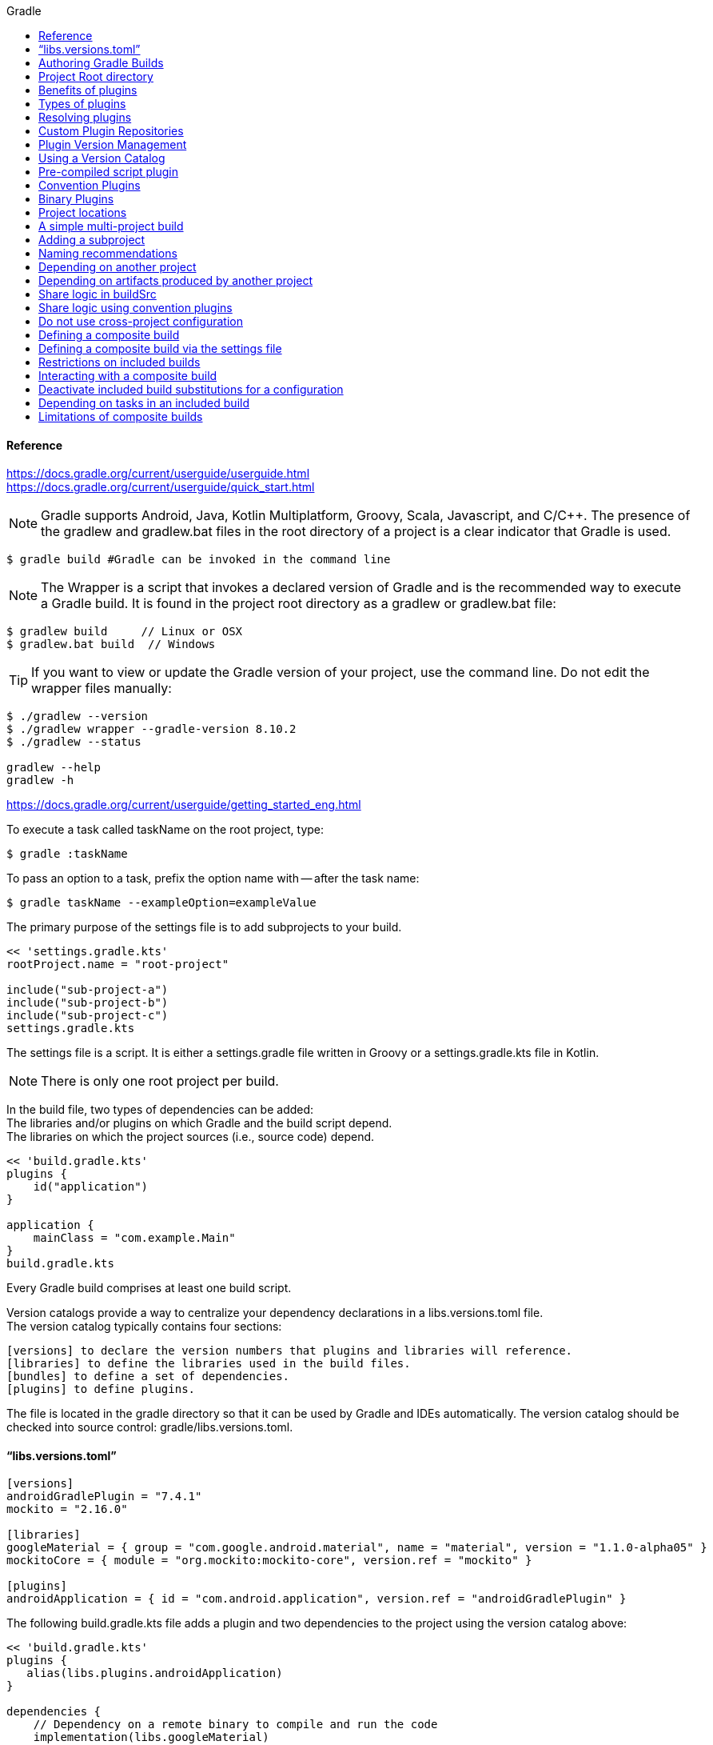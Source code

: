 //gradle.org.adoc
:hardbreaks-option:
:source-highlighter: rouge
:source-language: gradle
:toc: left
:toc-title: Gradle

==== Reference
https://docs.gradle.org/current/userguide/userguide.html
https://docs.gradle.org/current/userguide/quick_start.html

NOTE: Gradle supports Android, Java, Kotlin Multiplatform, Groovy, Scala, Javascript, and C/C++. The presence of the gradlew and gradlew.bat files in the root directory of a project is a clear indicator that Gradle is used.

[source, shell]
----
$ gradle build #Gradle can be invoked in the command line
----

NOTE: The Wrapper is a script that invokes a declared version of Gradle and is the recommended way to execute a Gradle build. It is found in the project root directory as a gradlew or gradlew.bat file:

----
$ gradlew build     // Linux or OSX
$ gradlew.bat build  // Windows
----

TIP: If you want to view or update the Gradle version of your project, use the command line. Do not edit the wrapper files manually:

----
$ ./gradlew --version
$ ./gradlew wrapper --gradle-version 8.10.2
$ ./gradlew --status

gradlew --help
gradlew -h
----

https://docs.gradle.org/current/userguide/getting_started_eng.html

To execute a task called taskName on the root project, type:

----
$ gradle :taskName
----

To pass an option to a task, prefix the option name with -- after the task name:

----
$ gradle taskName --exampleOption=exampleValue
----

The primary purpose of the settings file is to add subprojects to your build.

----
<< 'settings.gradle.kts'
rootProject.name = "root-project"

include("sub-project-a")
include("sub-project-b")
include("sub-project-c")
settings.gradle.kts
----

The settings file is a script. It is either a settings.gradle file written in Groovy or a settings.gradle.kts file in Kotlin.

NOTE: There is only one root project per build.

In the build file, two types of dependencies can be added:
The libraries and/or plugins on which Gradle and the build script depend.
The libraries on which the project sources (i.e., source code) depend.

----
<< 'build.gradle.kts'
plugins {
    id("application")
}

application {
    mainClass = "com.example.Main"
}
build.gradle.kts
----

Every Gradle build comprises at least one build script.

Version catalogs provide a way to centralize your dependency declarations in a libs.versions.toml file.
The version catalog typically contains four sections:

[source, console]
----
[versions] to declare the version numbers that plugins and libraries will reference.
[libraries] to define the libraries used in the build files.
[bundles] to define a set of dependencies.
[plugins] to define plugins.
----

The file is located in the gradle directory so that it can be used by Gradle and IDEs automatically. The version catalog should be checked into source control: gradle/libs.versions.toml.

==== "`libs.versions.toml`"

[source, toml]
----
[versions]
androidGradlePlugin = "7.4.1"
mockito = "2.16.0"

[libraries]
googleMaterial = { group = "com.google.android.material", name = "material", version = "1.1.0-alpha05" }
mockitoCore = { module = "org.mockito:mockito-core", version.ref = "mockito" }

[plugins]
androidApplication = { id = "com.android.application", version.ref = "androidGradlePlugin" }
----

The following build.gradle.kts file adds a plugin and two dependencies to the project using the version catalog above:

----
<< 'build.gradle.kts'
plugins {
   alias(libs.plugins.androidApplication)
}

dependencies {
    // Dependency on a remote binary to compile and run the code
    implementation(libs.googleMaterial)

    // Dependency on a remote binary to compile and run the test code
    testImplementation(libs.mockitoCore)
}
build.gradle.kts
----

You can view your dependency tree in the terminal using the ./gradlew :app:dependencies command:
----
$ ./gradlew :app:dependencies
----

You run a Gradle build task using the gradle command or by invoking the Gradle Wrapper (./gradlew or gradlew.bat) in your project directory:
----
$ ./gradlew build
----

All available tasks in your project come from Gradle plugins and build scripts.
You can list all the available tasks in the project by running the following command in the terminal:
----
$ ./gradlew tasks
----

You can also list the tasks only available in the app subproject by running
----
$ ./gradlew :app:tasks.
----

You can obtain more information in the task listing using the --all option:
----
$ ./gradlew tasks --all
----

The run task is executed with ./gradlew run:
----
$ ./gradlew run
----

Many times, a task requires another task to run first.
----
$ ./gradlew build
----

Plugins can be applied to a Gradle build script to add new tasks, configurations, or other build-related capabilities:
The Java Library Plugin - java-library
Used to define and build Java libraries. It compiles Java source code with the compileJava task, generates Javadoc with the javadoc task, and packages the compiled classes into a JAR file with the jar task.

The Google Services Gradle Plugin - com.google.gms:google-services
Enables Google APIs and Firebase services in your Android application with a configuration block called googleServices{} and a task called generateReleaseAssets.

The Gradle Bintray Plugin - com.jfrog.bintray
Allows you to publish artifacts to Bintray by configuring the plugin using the bintray{} block.

You apply plugins in the build script using a plugin id (a globally unique identifier / name) and a version:

----
<< 'build.gradle.kts'
plugins {
    id «plugin id» version «plugin version»
}
build.gradle.kts
----

Core plugins are unique in that they provide short names, such as java for the core JavaPlugin, when applied in build scripts. They also do not require versions. To apply the java plugin to a project:
----
<< 'build.gradle.kts'
plugins {
    id("java")
}
build.gradle.kts
----

Community plugins can be published at the Gradle Plugin Portal, where other Gradle users can easily discover and use them.
----
<< 'build.gradle.kts'
plugins {
    id("org.springframework.boot") version "3.1.5"
}
build.gradle.kts
----

Incremental builds are always enabled, and the best way to see them in action is to turn on verbose mode. With verbose mode, each task state is labeled during a build:
----
$ ./gradlew compileJava --console=verbose
----

When the build cache has been used to repopulate the local directory, the tasks are marked as FROM-CACHE:
----
$ ./gradlew compileJava --build-cache
----

A build scan is a representation of metadata captured as you run your build.
A Build Scan is a shareable and centralized record of a build and is available as a free service from Gradle.
To enable build scans on a gradle command, add --scan to the command line option:
----
$ ./gradlew build --scan
----

https://docs.gradle.org/current/userguide/part1_gradle_init.html
----
$ gradle
$ gradle init --type java-application  --dsl kotlin
----

https://docs.gradle.org/current/userguide/part2_gradle_tasks.html#part2_begin
----
<< 'build.gradle.kts'
tasks.register<Copy>("copyTask") {
    from("source")
    into("target")
    include("*.war")
}

tasks.register("hello") {
    doLast {
        println("Hello!")
    }
}

tasks.register("greet") {
    doLast {
        println("How are you?")
    }
    dependsOn("hello")
}
build.gradle.kts
----

https://docs.gradle.org/current/userguide/part3_gradle_dep_man.html#part3_begin
----
<< 'build.gradle.kts'
repositories {
    // Use Maven Central for resolving dependencies.
    mavenCentral()
}

dependencies {
    // Use JUnit Jupiter for testing.
    testImplementation(libs.junit.jupiter)
    testRuntimeOnly("org.junit.platform:junit-platform-launcher")
    // This dependency is used by the application.
    implementation(libs.guava)
}
----

Some key concepts in Gradle dependency management include:

Repositories - The source of dependencies → mavenCentral()
Maven Central is a collection of jar files, plugins, and libraries provided by the Maven community and backed by Sonatype. It is the de-facto public artifact store for Java and is used by many build systems.
Dependencies - Dependencies declared via configuration types → libs.junit.jupiter and libs.guava

Gradle needs specific information to find a dependency. Let’s look at libs.guava → com.google.guava:guava:32.1.2-jre and  libs.junit.jupiter → org.junit.jupiter:junit-jupiter-api:5.9.1; they are broken down as follows:

Description	                            com.google.guava:guava:32.1.2-jre,	org.junit.jupiter:junit-jupiter-api:5.9.1
Group / identifier of an organization   com.google.guava , org.junit.jupiter
Name  / dependency identifier           guava , junit-jupiter-api
Version / version # to import           32.1.2-jre , 5.9.1
build.gradle.kts

https://docs.gradle.org/current/userguide/part4_gradle_plugins.html#part4_begin

The Maven Publish Plugin provides the ability to publish build artifacts to an Apache Maven repository. It can also publish to Maven local which is a repository located on your machine.

----
<< 'build.gradle.kts'
plugins {
    // Apply the application plugin to add support for building a CLI application in Java.
    application
    id("maven-publish")
}

publishing {
    publications {
        create<MavenPublication>("maven") {
            groupId = "com.gradle.tutorial"
            artifactId = "tutorial"
            version = "1.0"

            from(components["java"])
        }
    }
}
build.gradle.kts
----

The publishToMavenLocal task builds the POM file and the artifacts to be published. It then installs them into the local Maven repository.
----
$ ./gradlew :app:publishToMavenLocal
----

Plugins are used to extend build capability and customize Gradle. Using plugins is the primary mechanism for organizing build logic.
Plugin authors can either keep their plugins private or distribute them to the public. As such, plugins are distributed three ways:

Core plugins - Gradle develops and maintains a set of Core Plugins.
Community plugins - Gradles community shares plugins via the Gradle Plugin Portal.
Custom plugins - Gradle enables user to create custom plugins using APIs.
Convention plugins are plugins used to share build logic between subprojects /modules .

Users can wrap common logic in a convention plugin. For example, a code coverage plugin used as a convention plugin can survey code coverage for the entire project and not just a specific subproject.

Gradle highly recommends the use of Convention plugins.

https://docs.gradle.org/current/userguide/part5_gradle_inc_builds.html#part5_begin

----
$ ./gradlew :app:clean :app:build
$ ./gradlew :app:build
----

There are four labels that developers can use to view task outcomes when verbose mode is turned on:
OutcomeLabel	Description
UP-TO-DATE    Task that has been already executed and hasnt changed   incremental build feature
SKIPPED       Task was explicitly prevented from running
FROM-CACHE    Task output has been copied to local directory from previous builds in the build cache   caching feature
NO-SOURCE     Task was not executed because its required inputs were not available
If there is no label, the task was newly executed by Gradle   locally.

https://docs.gradle.org/current/userguide/part6_gradle_caching.html#part6_begin
https://docs.gradle.org/current/userguide/gradle_directories.html
Add org.gradle.caching=true to the gradle.properties file:

[source, properties]
----
#<< 'gradle.properties'
org.gradle.console=verbose
org.gradle.caching=true
----

----
$ ./gradlew :app:clean :app:build
$ ./gradlew :app:build
----

Gradle lets us know the outcome of each task in the console output:
FROM-CACHE - tasks have been fetched from the local build cache.
UP-TO-DATE - tasks that used incremental build and were not re-run.

To summarize:
First, we used the build task to populate our local cache with task inputs and outputs, we can imagine this was done a week ago.
Then, we used the clean task to mimic switching branches, overriding previous outputs.
Finally, we used the build task, unlike incremental builds, the previous outputs were stored in the local cache and could be reused.

Gradle is efficient, especially with the local build cache turned on. Gradle will look at the cache directory on your machine to check for output files that may already exist. If they do, instead of running that task, it will copy its    output results into your project build directory.
The outcome label FROM-CACHE lets the user know that Gradle has fetched the task results from the local build cache.

https://docs.gradle.org/current/userguide/part7_gradle_refs.html#part7_begin

https://gradle.org/docs/current/javadoc/

https://docs.gradle.org/current/dsl/index.html

https://docs.gradle.org/current/kotlin-dsl/index.html

https://docs.gradle.org/current/userguide/plugin_reference.html#plugin_reference

https://plugins.gradle.org/

https://gradle.org/releases/

https://gradle.org/docs/current/release-notes

https://discuss.gradle.org/

https://gradle-community.slack.com/

https://gradle.org/courses/

https://docs.gradle.org/current/userguide/command_line_interface.html#command_line_interface

==== Authoring Gradle Builds
https://docs.gradle.org/current/userguide/getting_started_dev.html

Gradle User Home directory
By default, the Gradle User Home   ~/.gradle or C:\Users\<USERNAME>\.gradle   stores global configuration properties, initialization scripts, caches, and log files.
It can be set with the environment variable GRADLE_USER_HOME.
Not to be confused with the GRADLE_HOME, the optional installation directory for Gradle.
It is roughly structured as follows:

----
├── caches
│   ├── 4.8
│   ├── 4.9
│   ├── ⋮
│   ├── jars-3
│   └── modules-2
├── daemon
│   ├── ⋮
│   ├── 4.8
│   └── 4.9
├── init.d
│   └── my-setup.gradle
├── jdks
│   ├── ⋮
│   └── jdk-14.0.2+12
├── wrapper
│   └── dists
│       ├── ⋮
│       ├── gradle-4.8-bin
│       ├── gradle-4.9-all
│       └── gradle-4.9-bin
└── gradle.properties
----

Global cache directory   for everything that is not project-specific  .
Version-specific caches   e.g., to support incremental builds  .
Shared caches   e.g., for artifacts of dependencies  .
Registry and logs of the Gradle Daemon.
Global initialization scripts.
JDKs downloaded by the toolchain support.
Distributions downloaded by the Gradle Wrapper.
Global Gradle configuration properties.
Consult the Gradle Directories reference to learn more.
https://docs.gradle.org/current/userguide/directory_layout.html#dir:gradle_user_home

==== Project Root directory
The project root directory contains all source files from your project.
It also contains files and directories Gradle generates, such as .gradle and build.
  While gradle is usually checked into source control, the build directory contains the output of your builds as well as transient files Gradle uses to support features like incremental builds.
The anatomy of a typical project root directory looks as follows:

----
├── .gradle
│   ├── 4.8
│   ├── 4.9
│   └── ⋮
├── build
├── gradle
│   └── wrapper
├── gradle.properties
├── gradlew
├── gradlew.bat
├── settings.gradle.kts
├── subproject-one
   └── build.gradle.kts
├── subproject-two
   └── build.gradle.kts
└── ⋮
----

Project-specific cache directory generated by Gradle.
Version-specific caches   e.g., to support incremental builds  .
The build directory of this project into which Gradle generates all build artifacts.
Contains the JAR file and configuration of the Gradle Wrapper.
Project-specific Gradle configuration properties.
Scripts for executing builds using the Gradle Wrapper.
The projects settings file where the list of subprojects is defined.
Usually, a project is organized into one or multiple subprojects.
Each subproject has its own Gradle build script.
Consult the Gradle Directories reference to learn more.
https://docs.gradle.org/current/userguide/directory_layout.html#dir:project_root

https://docs.gradle.org/current/userguide/intro_multi_project_builds.html

A multi-project build consists of one root project and one or more subprojects.
The following represents the structure of a multi-project build that contains two subprojects:
The directory structure should look as follows:

----
├── .gradle
│   └── ⋮
├── gradle
│   ├── libs.version.toml
│   └── wrapper
├── gradlew
├── gradlew.bat
├── settings.gradle.kts
├── sub-project-1
│   └── build.gradle.kts
├── sub-project-2
│   └── build.gradle.kts
└── sub-project-3
    └── build.gradle.kts
----

The settings.gradle.kts file should include all subprojects.
Each subproject should have its own build.gradle.kts file.
The Gradle community has two standards for multi-project build structures:
Multi-Project Builds using buildSrc - where buildSrc is a subproject-like directory at the Gradle project root containing all the build logic.
  For example, a build that has many modules called mobile-app, web-app, api, lib, and documentation could be structured as follows:

----
.
├── gradle
├── gradlew
├── settings.gradle.kts
├── buildSrc
│   ├── build.gradle.kts
│   └── src/main/kotlin/shared-build-conventions.gradle.kts
├── mobile-app
│   └── build.gradle.kts
├── web-app
│   └── build.gradle.kts
├── api
│   └── build.gradle.kts
├── lib
│   └── build.gradle.kts
└── documentation
    └── build.gradle.kts
----

The modules will have dependencies between them such as web-app and mobile-app depending on lib. This means that in order for Gradle to build web-app or mobile-app, it must build lib first.

In this example, the root settings file will look as follows:

----
<< 'settings.gradle.kts'
include("mobile-app", "web-app", "api", "lib", "documentation")
settings.gradle.kts
----

The order in which the subprojects   modules   are included does not matter.

Composite Builds - a build that includes other builds where build-logic is a build directory at the Gradle project root containing reusable build logic.
Multi-Project Builds using buildSrc
Multi-project builds allow you to organize projects with many modules, wire dependencies between those modules, and
easily share common build logic amongst themi-project builds allow you to organize projects with many modules,
wire dependencies between those modules, and easily share common build logic amongst them

https://docs.gradle.org/current/userguide/sharing_build_logic_between_subprojects.html#sec:using_buildsrc

The buildSrc directory is automatically recognized by Gradle. It is a good place to define and maintain shared configuration or imperative build logic, such as custom tasks or plugins.
buildSrc is automatically included in your build as a special subproject if a build.gradle.kts file is found under buildSrc.
  If the java plugin is applied to the buildSrc project, the compiled code from buildSrc/src/main/java is put in the classpath of the root build script, making it available to any subproject   web-app, mobile-app, lib, etc., in the build.

https://docs.gradle.org/current/userguide/composite_builds.html#defining_composite_builds

Composite Builds, also referred to as included builds, are best for sharing logic between builds   not subprojects   or isolating access to shared build logic   i.e., convention plugins  .

Let’s take the previous example. The logic in buildSrc has been turned into a project that contains plugins and can be published and worked on independently of the root project build.
The plugin is moved to its own build called build-logic with a build script and settings file:

----
.
├── gradle
├── gradlew
├── settings.gradle.kts
├── build-logic
│   ├── settings.gradle.kts
│   └── conventions
│       ├── build.gradle.kts
│       └── src/main/kotlin/shared-build-conventions.gradle.kts
├── mobile-app
│   └── build.gradle.kts
├── web-app
│   └── build.gradle.kts
├── api
│   └── build.gradle.kts
├── lib
│   └── build.gradle.kts
└── documentation
    └── build.gradle.kts
----

The fact that build-logic is located in a subdirectory of the root project is irrelevant.
The folder could be located outside the root project if desired.
----
<< 'settings.gradle.kts'
pluginManagement {
    includeBuild("build-logic")
}
include("mobile-app", "web-app", "api", "lib", "documentation")
settings.gradle.kts
----

A project path has the following pattern: it starts with an optional colon, which denotes the root project.
The root project, :, is the only project in a path not specified by its name.
The rest of a project path is a colon-separated sequence of project names, where the next project is a subproject of the previous project:
:sub-project-1

----
gradlew -q projects
----

https://docs.gradle.org/current/userguide/multi_project_builds.html#multi_project_builds

Multi-project builds are collections of tasks you can run. The difference is that you may want to control which project’s tasks get executed.
Executing tasks by name
The command gradle test will execute the test task in any subprojects relative to the current working directory that has that task.
  If you run the command from the root project directory, you will run test in api, shared, services:shared and services:webservice.
  If you run the command from the services project directory, you will only execute the task in services:shared and services:webservice.
The basic rule behind Gradle’s behavior is to execute all tasks down the hierarchy with this name. And complain if there is no such task found in any of the subprojects traversed.
Some task selectors, like help or dependencies, will only run the task on the project they are invoked on and not on all the subprojects to reduce the amount of information printed on the screen.
Executing tasks by fully qualified name
You can use a task’s fully qualified name to execute a specific task in a particular subproject.
  For example: gradle :services:webservice:build will run the build task of the webservice subproject.
The fully qualified name of a task is its project path plus the task name.
This approach works for any task, so if you want to know what tasks are in a particular subproject, use the tasks task, e.g. gradle :services:webservice:tasks.

The build task is typically used to compile, test, and check a single project.

----
$ gradle :api:build
----

The buildNeeded task builds AND tests all the projects from the project dependencies of the testRuntime configuration:
----
$ gradle :api:buildNeeded
----

The buildDependents task tests ALL the projects that have a project dependency   in the testRuntime configuration   on the specified project:
----
$ gradle :api:buildDependents
----

Finally, you can build and test everything in all projects. Any task you run in the root project folder will cause that same-named task to be run on all the children.
You can run gradle build to build and test ALL projects.
----
$ gradle build
----

https://docs.gradle.org/current/userguide/build_lifecycle.html#build_lifecycle

https://docs.gradle.org/current/userguide/tutorial_using_tasks.html#sec:task_dependencies

https://docs.gradle.org/current/userguide/incremental_build.html#sec:task_inputs_outputs

A Gradle build has three distinct phases. Gradle runs these phases in order:
Phase 1. Initialization
In the initialization phase, Gradle detects the set of projects   root and subprojects   and included builds participating in the build.
Detects the settings.gradle  .kts   file. Creates a Settings instance.
Evaluates the settings file to determine which projects   and included builds   make up the build.
Creates a Project instance for every project.

Phase 2. Configuration
In the configuration phase, Gradle adds tasks and other properties to the projects found by the initialization phase.
Evaluates the build scripts, build.gradle  .kts  , of every project participating in the build.
Creates a task graph for requested tasks.

Phase 3. Execution
In the execution phase, Gradle runs tasks.
Gradle uses the task execution graphs generated by the configuration phase to determine which tasks to execute.
Schedules and executes the selected tasks.
Dependencies between tasks determine execution order.
Execution of tasks can occur in parallel.

The following example shows which parts of settings and build files correspond to various build phases:

----
<< 'settings.gradle.kts'
rootProject.name = "basic"
println("This is executed during the initialization phase.")
settings.gradle.kts
<< 'build.gradle.kts'
println("This is executed during the configuration phase.")

tasks.register("configured") {
    println("This is also executed during the configuration phase, because :configured is used in the build.")
}

tasks.register("test") {
    doLast {
        println("This is executed during the execution phase.")
    }
}

tasks.register("testBoth") {
    doFirst {
        println("This is executed first during the execution phase.")
    }
    doLast {
        println("This is executed last during the execution phase.")
    }
    println("This is executed during the configuration phase as well, because :testBoth is used in the build.")
}
build.gradle.kts
----

The following command executes the test and testBoth tasks specified above. Because Gradle only configures requested tasks and their dependencies, the configured task never configures:
----
> gradle test testBoth
----

This is executed during the initialization phase.
> Configure project :
This is executed during the configuration phase.
This is executed during the configuration phase as well, because :testBoth is used in the build.
> Task :test
This is executed during the execution phase.
> Task :testBoth
This is executed first during the execution phase.
This is executed last during the execution phase.

https://docs.gradle.org/current/userguide/writing_settings_files.html#writing_settings_files

The settings file is the entry point of every Gradle build.
Early in the Gradle Build lifecycle, the initialization phase finds the settings file in your project root directory.
When the settings file settings.gradle.kts is found, Gradle instantiates a Settings object.
One of the purposes of the Settings object is to allow you to declare all the projects to be included in the build.
Before Gradle assembles the projects for a build, it creates a Settings instance and executes the settings file against it.
As the settings script executes, it configures this Settings. Therefore, the settings file defines the Settings object.
There is a one-to-one correspondence between a Settings instance and a settings.gradle.kts file.

https://docs.gradle.org/current/javadoc/org/gradle/api/initialization/Settings.html

The Settings object is part of the Gradle API.
In the Kotlin DSL, the Settings object documentation is found here.
https://docs.gradle.org/current/kotlin-dsl/gradle/org.gradle.api.initialization/-settings/index.html

Many top-level properties and blocks in a settings script are part of the Settings API.
For example, we can set the root project name in the settings script using the Settings.rootProject property:

----
<< 'settings.gradle.kts'
settings.rootProject.name = "root"
Which is usually shortened to:
rootProject.name = "root"
settings.gradle.kts
----

The Settings object exposes a standard set of properties in your settings script.
The following table lists a few commonly used properties:
Name	Description
buildCache
The build cache configuration.
plugins
The container of plugins that have been applied to the settings.
rootDir
The root directory of the build. The root directory is the project directory of the root project.
rootProject
The root project of the build.
settings
Returns this settings object.

The following table lists a few commonly used methods:
Name	Description
include
Adds the given projects to the build.
includeBuild
Includes a build at the specified path to the composite build.

A Settings script is a series of method calls to the Gradle API that often use {  }, a special shortcut in both the Groovy and Kotlin languages. A { } block is called a lambda in Kotlin or a closure in Groovy.
Simply put, the plugins{ } block is a method invocation in which a Kotlin lambda object or Groovy closure object is passed as the argument. It is the short form for:

----
<< 'settings.gradle.kts'
plugins(function() {
    id("plugin")
})
settings.gradle.kts
----

Blocks are mapped to Gradle API methods.
The code inside the function is executed against a this object called a receiver in Kotlin lambda and a delegate in Groovy closure. Gradle determines the correct this object and invokes the correct corresponding method. The this of the  method invocation id"plugin" object is of type PluginDependenciesSpec.

The settings file is composed of Gradle API calls built on top of the DSLs. Gradle executes the script line by line, top to bottom.
----
<< 'settings.gradle.kts'
pluginManagement {
    repositories {
        gradlePluginPortal()
        google()
    }
}

plugins {
    id("org.gradle.toolchains.foojay-resolver-convention") version "0.8.0"
}

rootProject.name = "root-project"

dependencyResolutionManagement {
    repositories {
        mavenCentral()
    }
}

include("sub-project-a")
include("sub-project-b")
include("sub-project-c")
settings.gradle.kts
----

1. Define the location of plugins
The settings file can optionally manage plugin versions and repositories for your build with pluginManagement It provides a centralized way to define which plugins should be used in your project and from which repositories they should be resolved.

----
<< 'settings.gradle.kts'
pluginManagement {
    repositories {
        gradlePluginPortal()
        google()
    }
}
settings.gradle.kts
----

2: Apply settings plugins
The settings file can optionally apply plugins that are required for configuring the settings of the project. These are commonly the Develocity plugin and the Toolchain Resolver plugin in the example below.
Plugins applied in the settings file only affect the Settings object.

----
<< 'settings.gradle.kts'
plugins {
  id("org.gradle.toolchains.foojay-resolver-convention") version "0.8.0"
}
settings.gradle.kts
----

3: Define the root project name
The settings file defines your project name using the rootProject.name property:

----
<< 'settings.gradle.kts'
rootProject.name = "root-project"
settings.gradle.kts
----

There is only one root project per build.
4. Define dependency resolution strategies
The settings file can optionally define rules and configurations for dependency resolution across your projects. It provides a centralized way to manage and customize dependency resolution.

----
<< 'settings.gradle.kts'
dependencyResolutionManagement {
    repositoriesMode.set(RepositoriesMode.PREFER_PROJECT)
    repositories {
        mavenCentral()
    }
}
settings.gradle.kts
----

You can also include version catalogs in this section.
5. Add subprojects to the build
The settings file defines the structure of the project by adding all the subprojects using the include statement:

----
<< 'settings.gradle.kts'
include("app")
include("business-logic")
include("data-model")
settings.gradle.kts
----

You can also include entire builds using includeBuild.

There are many more properties and methods on the Settings object that you can use to configure your build.
It’s important to remember that while many Gradle scripts are typically written in short Groovy or Kotlin syntax, every item in the settings script is essentially invoking a method on the Settings object in the Gradle API:

----
<< 'settings.gradle.kts'
include("app")
Is actually:
settings.include("app")
settings.gradle.kts
----

Additionally, the full power of the Groovy and Kotlin languages is available to you.
For example, instead of using include many times to add subprojects, you can iterate over the list of directories in the project root folder and include them automatically:

----
<< 'settings.gradle.kts'
rootDir.listFiles().filter { it.isDirectory && (new File(it, "build.gradle.kts").exists()) }.forEach {
    include(it.name)
}
settings.gradle.kts
----

This type of logic should be developed in a plugin.

https://docs.gradle.org/current/userguide/writing_build_scripts.html#writing_build_scripts

The initialization phase in the Gradle Build lifecycle finds the root project and subprojects included in your project root directory using the settings file.
https://docs.gradle.org/current/userguide/directory_layout.html#dir:project_root

Then, for each project included in the settings file, Gradle creates a Project instance. Gradle then looks for a corresponding build script file, which is used in the configuration phase.

Every Gradle build comprises one or more projects; a root project and subprojects.
A project typically corresponds to a software component that needs to be built, like a library or an application. It might represent a library JAR, a web application, or a distribution ZIP assembled from the JARs produced by other projects.
On the other hand, it might represent a thing to be done, such as deploying your application to staging or production environments.
Gradle scripts are written in either Groovy DSL or Kotlin DSL domain-specific language.
A build script configures a project and is associated with an object of type Project.
As the build script executes, it configures Project.
The build script is either a *.gradle file in Groovy or a *.gradle.kts file in Kotlin.
Build scripts configure Project objects and their children.

The Project object is part of the Gradle API:
https://docs.gradle.org/current/javadoc/org/gradle/api/Project.html

In the Kotlin DSL, the Project object documentation is found here.
https://docs.gradle.org/current/kotlin-dsl/gradle/org.gradle.api/-project/index.html

Many top-level properties and blocks in a build script are part of the Project API.
For example, the following build script uses the Project.name property to print the name of the project:
https://docs.gradle.org/current/dsl/org.gradle.api.Project.html#org.gradle.api.Project:name

----
<< 'build.gradle.kts'
println(name)
println(project.name)
The first uses the top-level reference to the name property of the Project object. The second statement uses the project property available to any build script, which returns the associated Project object.
build.gradle.kts
----

----
$ gradle -q check
----

The Project object exposes a standard set of properties in your build script.
The following table lists a few commonly used properties:
Name	Type	Description
name String
The name of the project directory.
path String
The fully qualified name of the project.
description String
A description for the project.
dependencies DependencyHandler
Returns the dependency handler of the project.
repositories RepositoryHandler
Returns the repository handler of the project.
layout ProjectLayout
Provides access to several important locations for a project.
group Object
The group of this project.
version Object
The version of this project.

The following table lists a few commonly used methods:
Name	Description
uri
Resolves a file path to a URI, relative to the project directory of this project.
task
Creates a Task with the given name and adds it to this project.

----
<< 'build.gradle.kts'
plugins {
    id("org.jetbrains.kotlin.jvm") version "2.0.20"
    id("application")
}
repositories {
    mavenCentral()
}
dependencies {
    testImplementation("org.jetbrains.kotlin:kotlin-test-junit5")
    testImplementation("org.junit.jupiter:junit-jupiter-engine:5.9.3")
    testRuntimeOnly("org.junit.platform:junit-platform-launcher")
    implementation("com.google.guava:guava:32.1.1-jre")
}
application {
    mainClass = "com.example.Main"
}
tasks.named<Test>("test") {
    useJUnitPlatform()
}
build.gradle.kts
----

1/ Apply plugins to the build
Plugins are used to extend Gradle. They are also used to modularize and reuse project configurations.
Plugins can be applied using the PluginDependenciesSpec plugins script block.
The plugins block is preferred:

----
<< 'build.gradle.kts'
plugins {
    id("org.jetbrains.kotlin.jvm") version "2.0.20"
    id("application")
}
build.gradle.kts
----

In the example, the application plugin, which is included with Gradle, has been applied, describing our project as a Java application.
The Kotlin gradle plugin, version 2.0.20, has also been applied. This plugin is not included with Gradle and, therefore, has to be described using a plugin id and a plugin version so that Gradle can find and apply it.

2/ Define the locations where dependencies can be found
A project generally has a number of dependencies it needs to do its work. Dependencies include plugins, libraries, or components that Gradle must download for the build to succeed.
The build script lets Gradle know where to look for the binaries of the dependencies. More than one location can be provided:

----
<< 'build.gradle.kts'
repositories {
    mavenCentral()
    google()
}
build.gradle.kts
----

In the example, the guava library and the JetBrains Kotlin plugin org.jetbrains.kotlin.jvm will be downloaded from the Maven Central Repository.

3/ Add dependencies
A project generally has a number of dependencies it needs to do its work. These dependencies are often libraries of
precompiled classes that are imported in the projects source code.
Dependencies are managed via configurations and are retrieved from repositories.
https://docs.gradle.org/current/userguide/glossary.html#sub:terminology_configuration

Use the DependencyHandler returned by Project.getDependencies method to manage the dependencies. Use the RepositoryHandler returned by Project.getRepositories method to manage the repositories.

----
<< 'build.gradle.kts'
dependencies {
    implementation("com.google.guava:guava:32.1.1-jre")
}
build.gradle.kts
----

In the example, the application code uses Google guava libraries. Guava provides utility methods for collections,
caching, primitives support, concurrency, common annotations, string processing, I/O, and validations.

4/ Set properties
A plugin can add properties and methods to a project using extensions.
The Project object has an associated ExtensionContainer object that contains all the settings and properties for the
plugins that have been applied to the project.
In the example, the application plugin added an application property, which is used to detail the main class of our Java application:

----
<< 'build.gradle.kts'
application {
    mainClass = "com.example.Main"
}
build.gradle.kts
----

5/ Register and configure tasks
Tasks perform some basic piece of work, such as compiling classes, or running unit tests, or zipping up a WAR file.
While tasks are typically defined in plugins, you may need to register or configure tasks in build scripts.
Registering a task adds the task to your project.
You can register tasks in a project using the TaskContainer.register~java.lang.String~ method:

----
<< 'build.gradle.kts'
tasks.register<Zip>("zip-reports") {
    from 'Reports/'
    include '*'
    archiveName 'Reports.zip'
    destinationDir(file('/dir'))
}
build.gradle.kts
----

You may have seen usage of the TaskContainer.create~java.lang.String method which should be avoided:
----
<< 'build.gradle.kts'
tasks.create<Zip>("zip-reports") {
    from 'Reports/'
    include '*'
    archiveName 'Reports.zip'
    destinationDir(file('/dir'))
}
register(), which enables task configuration avoidance, is preferred over create().
build.gradle.kts
----

You can locate a task to configure it using the TaskCollection.named~java.lang.String method:
----
<< 'build.gradle.kts'
tasks.named<Test>("test") {
    useJUnitPlatform()
}
build.gradle.kts
----

The example below configures the Javadoc task to automatically generate HTML documentation from Java code:
----
<< 'build.gradle.kts'
tasks.named("javadoc").configure {
    exclude 'app/Internal*.java'
    exclude 'app/internal/*'
    exclude 'app/internal/*'
}
build.gradle.kts
----

A build script is made up of zero or more statements and script blocks:
----
<< 'build.gradle.kts'
println(project.layout.projectDirectory);
Statements can include method calls, property assignments, and local variable definitions:
version = '1.0.0.GA'
A script block is a method call which takes a closure/lambda as a parameter:
configurations {
}
The closure/lambda configures some delegate object as it executes:
repositories {
    google()
}
build.gradle.kts
----

A build script is also a Groovy or a Kotlin script:
----
<< 'build.gradle.kts'
tasks.register("upper") {
    doLast {
        val someString = "mY_nAmE"
        println("Original: $someString")
        println("Upper case: ${someString.toUpperCase()}")
    }
}
build.gradle.kts
----

----
$ gradle -q upper
----

It can contain elements allowed in a Groovy or Kotlin script, such as method definitions and class definitions:
----
<< 'build.gradle.kts'
tasks.register("count") {
    doLast {
        repeat(4) { print("$it ") }
    }
}
build.gradle.kts
----

----
$ gradle -q count
----

Using the capabilities of the Groovy or Kotlin language, you can register multiple tasks in a loop:
----
<< 'build.gradle.kts'
repeat(4) { counter ->
    tasks.register("task$counter") {
        doLast {
            println("I'm task number $counter")
        }
    }
}
build.gradle.kts
----

----
$ gradle -q task1
----

Build scripts can declare two variables: local variables and extra properties.

Local Variables
Declare local variables with the val keyword. Local variables are only visible in the scope where they have been declared. They are a feature of the underlying Kotlin language.
----
<< 'build.gradle.kts'
val dest = "dest"

tasks.register<Copy>("copy") {
    from("source")
    into(dest)
}
build.gradle.kts
----

Extra Properties
Gradle’s enhanced objects, including projects, tasks, and source sets, can hold user-defined properties.
Add, read, and set extra properties via the owning object’s extra property. Alternatively, you can access extra
 properties via Kotlin delegated properties using by extra.
----
<< 'build.gradle.kts'
plugins {
    id("java-library")
}

val springVersion by extra("3.1.0.RELEASE")
val emailNotification by extra { "build@master.org" }

sourceSets.all { extra["purpose"] = null }

sourceSets {
    main {
        extra["purpose"] = "production"
    }
    test {
        extra["purpose"] = "test"
    }
    create("plugin") {
        extra["purpose"] = "production"
    }
}

tasks.register("printProperties") {
    val springVersion = springVersion
    val emailNotification = emailNotification
    val productionSourceSets = provider {
        sourceSets.matching { it.extra["purpose"] == "production" }.map { it.name }
    }
    doLast {
        println(springVersion)
        println(emailNotification)
        productionSourceSets.get().forEach { println(it) }
    }
}
build.gradle.kts
----

----
$ gradle -q printProperties
----

This example adds two extra properties to the project object via by extra. Additionally, this example adds a
 property named purpose to each source set by setting extra["purpose"] to null. Once added, you can read and set these properties via extra.
Gradle requires special syntax for adding a property so that it can fail fast. For example, this allows Gradle to
 recognize when a script attempts to set a property that does not exist. You can access extra properties anywhere where
  you can access their owning object. This gives extra properties a wider scope than local variables. Subprojects can
   access extra properties on their parent projects.
For more information about extra properties, see ExtraPropertiesExtension in the API documentation.
https://docs.gradle.org/current/dsl/org.gradle.api.plugins.ExtraPropertiesExtension.html

Configure Arbitrary Objects

----
<< 'build.gradle.kts'
The example greet() task shows an example of arbitrary object configuration:
class UserInfo(
    var name: String? = null,
    var email: String? = null
)

tasks.register("greet") {
    val user = UserInfo().apply {
        name = "Isaac Newton"
        email = "isaac@newton.me"
    }
    doLast {
        println(user.name)
        println(user.email)
    }
}
build.gradle.kts
----

----
$ gradle -q greet
----

Closure Delegates
Each closure has a delegate object. Groovy uses this delegate to look up variable and method references to
nonlocal variables and closure parameters. Gradle uses this for configuration closures, where the delegate object refers to
 the object being configured.

----
<< 'build.gradle.kts'
dependencies {
    assert delegate == project.dependencies
    testImplementation('junit:junit:4.13')
    delegate.testImplementation('junit:junit:4.13')
}
build.gradle.kts
----

Default imports
To make build scripts more concise, Gradle automatically adds a set of import statements to scripts.
As a result, instead of writing
----
<< 'build.gradle.kts'
throw new org.gradle.api.tasks.StopExecutionException()
, you can write
throw new StopExecutionException()
instead.
build.gradle.kts
----

https://docs.gradle.org/current/userguide/tutorial_using_tasks.html#tutorial_using_tasks

The work that Gradle can do on a project is defined by one or more tasks.
A task represents some independent unit of work that a build performs. This might be compiling some classes, creating a
 JAR, generating Javadoc, or publishing some archives to a repository.
When a user runs ./gradlew build in the command line, Gradle will execute the build task along with any other tasks it depends on.
Gradle provides several default tasks for a project, which are listed by running

----
./gradlew tasks
----

Tasks either come from build scripts or plugins.
Once we apply a plugin to our project, such as the application plugin, additional tasks become available:

----
<< 'build.gradle.kts'
plugins {
    id("application")
}
build.gradle.kts
----

Task classification - There are two classes of tasks that can be executed:

Actionable tasks have some actions attached to do work in your build: compileJava.
Lifecycle tasks are tasks with no actions attached: assemble, build.

Typically, a lifecycle tasks depends on many actionable tasks, and is used to execute many tasks at once.

Task registration and action
Let’s take a look at a simple "Hello World" task in a build script:
----
<< 'build.gradle.kts'
tasks.register("hello") {
    doLast {
        println("Hello world!")
    }
}
build.gradle.kts
----

In the example, the build script registers a single task called hello using the TaskContainer API, and adds an action to it.
https://docs.gradle.org/current/javadoc/org/gradle/api/tasks/TaskContainer.html

If the tasks in the project are listed, the hello task is available to Gradle:
----
$ ./gradlew app:tasks --all
----

You can execute the task in the build script with ./gradlew hello:
----
$ ./gradlew hello
----

Task group and description
The hello task from the previous section can be detailed with a description and assigned to a group with the following update:
----
<< 'build.gradle.kts'
tasks.register("hello") {
    group = "Custom"
    description = "A lovely greeting task."
    doLast {
        println("Hello world!")
    }
}
build.gradle.kts
----

To view information about a task, use the help --task <task-name> command:
----
$./gradlew help --task hello
----

Task dependencies
You can declare tasks that depend on other tasks:
----
<< 'build.gradle.kts'
tasks.register("hello") {
    doLast {
        println("Hello world!")
    }
    dependsOn(tasks.assemble)
}
tasks.register("intro") {
    dependsOn("hello")
    doLast {
        println("I'm Gradle")
    }
}
build.gradle.kts
----

----
$ gradle -q intro
----

The dependency of taskX to taskY may be declared before taskY is defined:
----
<< 'build.gradle.kts'
tasks.register("taskX") {
    dependsOn("taskY")
    doLast {
        println("taskX")
    }
}
tasks.register("taskY") {
    doLast {
        println("taskY")
    }
}
build.gradle.kts
----

----
$ gradle -q taskX
----

Task configuration
Once registered, tasks can be accessed via the TaskProvider API for further configuration.
https://docs.gradle.org/current/javadoc/org/gradle/api/tasks/TaskProvider.html
----
<< 'build.gradle.kts'
For instance, you can use this to add dependencies to a task at runtime dynamically:
repeat(4) { counter ->
    tasks.register("task$counter") {
        doLast {
            println("I'm task number $counter")
        }
    }
}
tasks.named("task0") { dependsOn("task2", "task3") }
build.gradle.kts
----

----
$ gradle -q task0
----

You can add behavior to an existing task:
----
<< 'build.gradle.kts'
tasks.register("hello") {
    doLast {
        println("Hello Earth")
    }
}
tasks.named("hello") {
    doFirst {
        println("Hello Venus")
    }
}
tasks.named("hello") {
    doLast {
        println("Hello Mars")
    }
}
tasks.named("hello") {
    doLast {
        println("Hello Jupiter")
    }
}
The calls doFirst and doLast can be executed multiple times. They add an action to the beginning or the end of the
 task’s actions list. When the task executes, the actions in the action list are executed in order.
build.gradle.kts
----

----
$ gradle -q hello
----

Here is an example of the named method being used to configure a task added by a plugin:
----
<< 'build.gradle.kts'
tasks.named("dokkaHtml") {
    outputDirectory.set(buildDir.resolve("dokka"))
}
build.gradle.kts
----

Task types - Gradle tasks are a subclass of Task.
In the build script, the HelloTask class is created by extending DefaultTask:
----
<< 'build.gradle.kts'
// Extend the DefaultTask class to create a HelloTask class
abstract class HelloTask : DefaultTask() {
    @TaskAction
    fun hello() {
        println("hello from HelloTask")
    }
}

// Register the hello Task with type HelloTask
tasks.register<HelloTask>("hello") {
    group = "Custom tasks"
    description = "A lovely greeting task."
}
The hello task is registered with the type HelloTask. Executing our new hello task:
build.gradle.kts
----

----
$ ./gradlew hello
----

Now the hello task is of type HelloTask instead of type Task. The Gradle help task reveals the change:
----
$ ./gradlew help --task hello
----

Built-in task types
Gradle provides many built-in task types with common and popular functionality, such as copying or deleting files.
This example task copies *.war files from the source directory to the target directory using the Copy built-in task:
----
<< 'build.gradle.kts'
tasks.register("copyTask",Copy) {
    from("source")
    into("target")
    include("*.war")
}
build.gradle.kts
----

There are many task types developers can take advantage of, including GroovyDoc, Zip, Jar, JacocoReport, Sign, or
 Delete, which are available in the DSL.
link:../dsl/org.gradle.api.plugins.antlr.AntlrTask.html

https://docs.gradle.org/current/userguide/writing_tasks.html#writing_tasks

Gradle tasks are created by extending DefaultTask.
However, the generic DefaultTask provides no action for Gradle. If users want to extend the capabilities of Gradle and
 their build script, they must either use a built-in task or create a custom task:

Built-in task - Gradle provides built-in utility tasks such as Copy, Jar, Zip, Delete, etc.,
Custom task - Gradle allows users to subclass DefaultTask to create their own task types.

Create a task
The simplest and quickest way to create a custom task is in a build script:
To create a task, inherit from the DefaultTask class and implement a @TaskAction handler:

----
<< 'build.gradle.kts'
abstract class CreateFileTask : DefaultTask() {
    @TaskAction
    fun action() {
        val file = File("myfile.txt")
        file.createNewFile()
        file.writeText("HELLO FROM MY TASK")
    }
}
build.gradle.kts
----

The CreateFileTask implements a simple set of actions. First, a file called "myfile.txt" is created in the
 main project. Then, some text is written to the file.

Register a task
----
<< 'build.gradle.kts'
A task is registered in the build script using the TaskContainer.register() method, which allows it
 to be then used in the build logic.
abstract class CreateFileTask : DefaultTask() {
    @TaskAction
    fun action() {
        val file = File("myfile.txt")
        file.createNewFile()
        file.writeText("HELLO FROM MY TASK")
    }
}
tasks.register<CreateFileTask>("createFileTask")
build.gradle.kts
----

Task group and description
Setting the group and description properties on your tasks can help users understand how to use your task:
----
<< 'build.gradle.kts'
abstract class CreateFileTask : DefaultTask() {
    @TaskAction
    fun action() {
        val file = File("myfile.txt")
        file.createNewFile()
        file.writeText("HELLO FROM MY TASK")
    }
}
tasks.register<CreateFileTask>("createFileTask", ) {
    group = "custom"
    description = "Create myfile.txt in the current directory"
}
Once a task is added to a group, it is visible when listing tasks.
build.gradle.kts
----

Task input and outputs
For the task to do useful work, it typically needs some inputs. A task typically produces outputs.
----
<< 'build.gradle.kts'
abstract class CreateFileTask : DefaultTask() {
    @Input
    val fileText = "HELLO FROM MY TASK"

    @Input
    val fileName = "myfile.txt"

    @OutputFile
    val myFile: File = File(fileName)

    @TaskAction
    fun action() {
        myFile.createNewFile()
        myFile.writeText(fileText)
    }
}

tasks.register<CreateFileTask>("createFileTask") {
    group = "custom"
    description = "Create myfile.txt in the current directory"
}
build.gradle.kts
----

Configure a task
The CreateFileTask class is updated so that the text in the file is configurable:
----
<< 'build.gradle.kts'
abstract class CreateFileTask : DefaultTask() {
    @get:Input
    abstract val fileText: Property<String>

    @Input
    val fileName = "myfile.txt"

    @OutputFile
    val myFile: File = File(fileName)

    @TaskAction
    fun action() {
        myFile.createNewFile()
        myFile.writeText(fileText.get())
    }
}

tasks.register<CreateFileTask>("createFileTask") {
    group = "custom"
    description = "Create myfile.txt in the current directory"
    fileText.convention("HELLO FROM THE CREATE FILE TASK METHOD") // Set convention
}

A task is optionally configured in a build script using the TaskCollection.named() method.
tasks.named<CreateFileTask>("createFileTask") {
    fileText.set("HELLO FROM THE NAMED METHOD") // Override with custom message
}
In the named() method, we find the createFileTask task and set the text that will be written to the file.
build.gradle.kts
----

When the task is executed:
----
$ ./gradlew createFileTask
----

A text file called myfile.txt is created in the project root folder:
----
myfile.txt
HELLO FROM THE NAMED METHOD
----

https://docs.gradle.org/current/userguide/more_about_tasks.html#more_about_tasks

https://docs.gradle.org/current/userguide/plugins.html#using_plugins

Much of Gradle’s functionality is delivered via plugins, including core plugins distributed with Gradle,
 third-party plugins, and script plugins defined within builds.
Plugins introduce new tasks e.g., JavaCompile, domain objects e.g., SourceSet, conventions
 e.g., locating Java source at src/main/java, and extend core or other plugin objects.
Plugins in Gradle are essential for automating common build tasks, integrating with external tools or services, and
tailoring the build process to meet specific project needs. They also serve as the primary mechanism for organizing build logic.

==== Benefits of plugins
Writing many tasks and duplicating configuration blocks in build scripts can get messy. Plugins offer several
 advantages over adding logic directly to the build script:
Promotes Reusability: Reduces the need to duplicate similar logic across projects.
Enhances Modularity: Allows for a more modular and organized build script.
Encapsulates Logic: Keeps imperative logic separate, enabling more declarative build scripts.

Plugin distribution
You can leverage plugins from Gradle and the Gradle community or create your own.
Plugins are available in three ways:
Core plugins - Gradle develops and maintains a set of Core Plugins.
https://docs.gradle.org/current/userguide/plugin_reference.html#plugin_reference

Community plugins - Gradle plugins shared in a remote repository such as Maven or the Gradle Plugin Portal.
https://plugins.gradle.org/

Local plugins - Gradle enables users to create custom plugins using APIs.
https://docs.gradle.org/current/javadoc/org/gradle/api/Plugin.html

==== Types of plugins
Plugins can be implemented as binary plugins, precompiled script plugins, or script plugins:
Binary Plugins
Binary plugins are compiled plugins typically written in Java or Kotlin DSL that are packaged as JAR files. They are
 applied to a project using the plugins {} block. They offer better performance and maintainability compared to
  script plugins or precompiled script plugins.
Precompiled Script Plugins
Precompiled script plugins are Groovy DSL or Kotlin DSL scripts compiled and distributed as Java class files packaged in a
 library. They are applied to a project using the plugins {} block. They provide a way to reuse complex logic across
  projects and allow for better organization of build logic.
Script Plugins
Script plugins are Groovy DSL or Kotlin DSL scripts that are applied directly to a Gradle build script using the
apply from: syntax. They are applied inline within a build script to add functionality or
 customize the build process. They are simple to use.
A plugin often starts as a script plugin because they are easy to write. Then, as the code becomes more valuable,
 it’s migrated to a binary plugin that can be easily tested and shared between multiple projects or organizations.

Using plugins
To use the build logic encapsulated in a plugin, Gradle needs to perform two steps. First, it needs to resolve the
 plugin, and then it needs to apply the plugin to the target, usually a Project.
Resolving a plugin means finding the correct version of the JAR that contains a given plugin and adding it to the
script classpath. Once a plugin is resolved, its API can be used in a build script. Script plugins are self-resolving in
 that they are resolved from the specific file path or URL provided when applying them. Core binary plugins provided as
  part of the Gradle distribution are automatically resolved.
Applying a plugin means executing the plugin’s Plugin.applyT on a project.
https://docs.gradle.org/current/javadoc/org/gradle/api/Plugin.html#apply-T-

The plugins DSL is recommended to resolve and apply plugins in one step.
https://docs.gradle.org/current/userguide/plugins.html#sec:plugins_block

==== Resolving plugins
Gradle provides the core plugins e.g., JavaPlugin, GroovyPlugin, MavenPublishPlugin, etc. as part of its
 distribution, which means they are automatically resolved.
Core plugins are applied in a build script using the plugin name:

----
<< 'build.gradle.kts'
plugins {
    id «plugin name»
}
build.gradle.kts
<< 'build.gradle.kts'
plugins {
    id("java")
}
build.gradle.kts
----

Non-core plugins must be resolved before they can be applied. Non-core plugins are identified by a unique ID and a version in the build file:
----
<< 'build.gradle.kts'
plugins {
    id «plugin id» version «plugin version»
}
build.gradle.kts
----

And the location of the plugin must be specified in the settings file:
----
<< 'settings.gradle.kts'
pluginManagement {
    repositories {
        gradlePluginPortal()
        maven {
            url 'https://maven.example.com/plugins'
        }
    }
}
settings.gradle.kts
----

There are additional considerations for resolving and applying plugins:

To	Use	For example:
1 Apply a core, community or local plugin to a specific project.
The plugins block in the build file
https://docs.gradle.org/current/userguide/plugins.html#sec:plugins_block
----
<< 'build.gradle.kts'
plugins {
  id("org.barfuin.gradle.taskinfo") version "2.1.0"
}
build.gradle.kts
----

2 Apply common core, community or local plugin to multiple subprojects.
A build script in the buildSrc directory
https://docs.gradle.org/current/userguide/plugins.html#sec:buildsrc_plugins_dsl
----
<< 'build.gradle.kts'
plugins {
    id("org.barfuin.gradle.taskinfo") version "2.1.0"
}
repositories {
    mavenCentral()
}
dependencies {
    implementation(Libs.Kotlin.coroutines)
}
build.gradle.kts
----

3 Apply a core, community or local plugin needed for the build script itself.
The buildscript block in the build file
https://docs.gradle.org/current/userguide/plugins.html#sec:applying_plugins_buildscript
----
<< 'build.gradle.kts'
buildscript {
  repositories {
    maven {
      url = uri("https://plugins.gradle.org/m2/")
    }
  }
  dependencies {
    classpath("org.barfuin.gradle.taskinfo:gradle-taskinfo:2.1.0")
  }
}
plugins {
  id("org.barfuin.gradle.taskinfo") version "2.1.0"
}
build.gradle.kts
----

4 Apply a local script plugins.
https://docs.gradle.org/current/userguide/plugins.html#sec:script_plugins
----
<< 'build.gradle.kts'
The legacy apply() method in the build file
apply(plugin = "org.barfuin.gradle.taskinfo")
apply<MyPlugin>()
build.gradle.kts
----

1. Applying plugins using the plugins{} block
https://docs.gradle.org/current/userguide/plugins.html#sec:plugins_block
The plugin DSL provides a concise and convenient way to declare plugin dependencies.
The plugins block configures an instance of PluginDependenciesSpec:
https://docs.gradle.org/current/javadoc/org/gradle/plugin/use/PluginDependenciesSpec.html
----
<< 'build.gradle.kts'
plugins {
    application                                     // by name
    java                                            // by name
    id("java")                                      // by id - recommended
    id("org.jetbrains.kotlin.jvm") version "2.0.20"  // by id - recommended
}
build.gradle.kts
----

Core Gradle plugins are unique in that they provide short names, such as java for the core JavaPlugin.
https://docs.gradle.org/current/javadoc/org/gradle/api/plugins/JavaPlugin.html
To apply a core plugin, the short name can be used:
----
<< 'build.gradle.kts'
plugins {
    java                                            // by name
}
build.gradle.kts
----

All other binary plugins must use the fully qualified form of the plugin id e.g., com.github.foo.bar.
To apply a community plugin from Gradle plugin portal, the fully qualified plugin id, a globally unique identifier, must be used:
http://plugins.gradle.org/
----
<< 'build.gradle.kts'
plugins {
    id("org.springframework.boot") version "3.3.1"
}
build.gradle.kts
----

See PluginDependenciesSpec for more information on using the Plugin DSL.
https://docs.gradle.org/current/javadoc/org/gradle/plugin/use/PluginDependenciesSpec.html

The plugins {} block does not support arbitrary code.
It is constrained to be idempotent produce the same result every time and side effect-free safe for
 Gradle to execute at any time.

----
<< 'build.gradle.kts'
plugins {
for core Gradle plugins or plugins already available to the build script
    id(«plugin id»)
for binary Gradle plugins that need to be resolved
    id(«plugin id») version «plugin version»
}
Where «plugin id» and «plugin version» are a string.
build.gradle.kts
----

The plugins{} block must also be a top-level statement in the build script. It cannot be nested inside another
construct e.g., an if-statement or for-loop.
Only in build scripts and settings file
The plugins{} block can only be used in a project’s build script build.gradle.kts and the settings.gradle.kts file.
 It must appear before any other block. It cannot be used in script plugins or init scripts.

Applying plugins to all subprojects
Suppose you have a multi-project build, you probably want to apply plugins to some or all of the subprojects in
your build but not to the root project.
While the default behavior of the plugins{} block is to immediately resolve and apply the plugins, you can use the
 apply false syntax to tell Gradle not to apply the plugin to the current project. Then, use the plugins{} block without the
  version in subprojects build scripts:

----
<< 'settings.gradle.kts'
include("hello-a")
include("hello-b")
include("goodbye-c")
settings.gradle.kts
<< 'build.gradle.kts'
plugins {
    id("com.example.hello") version "1.0.0" apply false
    id("com.example.goodbye") version "1.0.0" apply false
}
build.gradle.kts
<< 'build.gradle.kts'
hello-a/build.gradle.kts
plugins {
    id("com.example.hello")
}
build.gradle.kts
<< 'build.gradle.kts'
hello-b/build.gradle.kts
plugins {
    id("com.example.hello")
}
build.gradle.kts
<< 'build.gradle.kts'
goodbye-c/build.gradle.kts
plugins {
    id("com.example.goodbye")
}
build.gradle.kts
----

You can also encapsulate the versions of external plugins by composing the build logic using your own convention plugins.
https://docs.gradle.org/current/userguide/sharing_build_logic_between_subprojects.html#sec:convention_plugins

2/ Applying plugins from the buildSrc directory
https://docs.gradle.org/current/userguide/plugins.html#sec:buildsrc_plugins_dsl

buildSrc is an optional directory at the Gradle project root that contains build logic i.e., plugins used in
 building the main project. You can apply plugins that reside in a project’s buildSrc directory as long as they have a defined ID.
The following example shows how to tie the plugin implementation class my.MyPlugin, defined in buildSrc, to the id "my-plugin":

----
<< 'build.gradle.kts'
plugins {
    `java-gradle-plugin`
}

gradlePlugin {
    plugins {
        create("myPlugins") {
            id = "my-plugin"
            implementationClass = "my.MyPlugin"
        }
    }
}
build.gradle.kts
The plugin can then be applied by ID:
<< 'build.gradle.kts'
plugins {
    id("my-plugin")
}
build.gradle.kts
----

3/ Applying plugins using the buildscript{} block
https://docs.gradle.org/current/userguide/plugins.html#sec:applying_plugins_buildscript

The buildscript block is used for:
global dependencies and repositories required for building the project applied in the subprojects.
declaring which plugins are available for use in the build script in the build.gradle.kts file itself.
So when you want to use a library in the build script itself, you must add this library on the script classpath using buildScript:

----
<< 'build.gradle.kts'
import org.apache.commons.codec.binary.Base64

buildscript {
    repositories {  // this is where the plugins are located
        mavenCentral()
        google()
    }
    dependencies { // these are the plugins that can be used in subprojects or in the build file itself
        classpath group: 'commons-codec', name: 'commons-codec', version: '1.2' // used in the task below
        classpath 'com.android.tools.build:gradle:4.1.0' // used in subproject
    }
}

tasks.register('encode') {
    doLast {
        def byte[] encodedString = new Base64().encode('hello world\n'.getBytes())
        println new String(encodedString)
    }
}
build.gradle.kts
----

And you can apply the globally declared dependencies in the subproject that needs it:
----
<< 'build.gradle.kts'
plugins {
    id 'com.android.application'
}
build.gradle.kts
----

Binary plugins published as external jar files can be added to a project by adding the plugin to the build script classpath and then applying the plugin.
External jars can be added to the build script classpath using the buildscript{} block as described in External dependencies for the build script:
----
<< 'build.gradle.kts'
buildscript {
    repositories {
        gradlePluginPortal()
    }
    dependencies {
        classpath("org.springframework.boot:spring-boot-gradle-plugin:3.3.1")
    }
}

apply(plugin = "org.springframework.boot")
build.gradle.kts
----

4: Applying script plugins using the legacy apply method
https://docs.gradle.org/current/userguide/plugins.html#sec:script_plugins

A script plugin is an ad-hoc plugin, typically written and applied in the same build script. It is applied using the legacy application method:
https://docs.gradle.org/current/userguide/plugins.html#sec:old_plugin_application
----
<< 'build.gradle.kts'
class MyPlugin : Plugin<Project> {
    override fun apply(project: Project) {
        println("Plugin ${this.javaClass.simpleName} applied on ${project.name}")
    }
}

apply<MyPlugin>()
build.gradle.kts
----

Lets take a rudimentary example of a plugin written in a file called other.gradle located in the same directory as the build.gradle file:
----
<< 'other.gradle.kts'
public class Other implements Plugin<Project> {
    @Override
    void apply(Project project) {
        // Does something
    }
}
other.gradle.kts
----

First, import the external file using:
----
<< 'build.gradle.kts'
apply from: 'other.gradle'
Then you can apply it:
apply plugin: Other
build.gradle.kts
----

Script plugins are automatically resolved and can be applied from a script on the local filesystem or remotely:
----
<< 'build.gradle.kts'
apply(from = "other.gradle.kts")
build.gradle.kts
----

Filesystem locations are relative to the project directory, while remote script locations are specified with an HTTP URL.
 Multiple script plugins of either form can be applied to a given target.

The pluginManagement{} block is used to configure repositories for plugin resolution and to define version constraints for
 plugins that are applied in the build scripts.
The pluginManagement{} block can be used in a settings.gradle.kts file, where it must be the first block in the file:
----
<< 'settings.gradle.kts'
pluginManagement {
    plugins {
    }
    resolutionStrategy {
    }
    repositories {
    }
}
rootProject.name = "plugin-management"
settings.gradle.kts
----

The block can also be used in Initialization Script:
https://docs.gradle.org/current/userguide/init_scripts.html#init_scripts
----
<< 'init.gradle.kts'
settingsEvaluated {
    pluginManagement {
        plugins {
        }
        resolutionStrategy {
        }
        repositories {
        }
    }
}
init.gradle.kts
----

==== Custom Plugin Repositories
By default, the plugins{} DSL resolves plugins from the public Gradle Plugin Portal.
https://plugins.gradle.org/
Many build authors would also like to resolve plugins from private Maven or Ivy repositories because they contain
proprietary implementation details or to have more control over what plugins are available to their builds.
To specify custom plugin repositories, use the repositories{} block inside pluginManagement{}:

----
<< 'settings.gradle.kts'
pluginManagement {
    repositories {
        maven(url = "./maven-repo")
        gradlePluginPortal()
        ivy(url = "./ivy-repo")
    }
}
settings.gradle.kts
----

This tells Gradle to first look in the Maven repository at ../maven-repo when resolving plugins and then to check the
 Gradle Plugin Portal if the plugins are not found in the Maven repository. If you don’t want the
 Gradle Plugin Portal to be searched, omit the gradlePluginPortal line. Finally, the
  Ivy repository at ../ivy-repo will be checked.

==== Plugin Version Management
A plugins{} block inside pluginManagement{} allows all plugin versions for the build to be defined in a single location.
 Plugins can then be applied by id to any build script via the plugins{} block.
One benefit of setting plugin versions this way is that the pluginManagement.plugins{} does not have the
 same constrained syntax as the build script plugins{} block. This allows plugin versions to be taken from
  gradle.properties, or loaded via another mechanism.
Managing plugin versions via pluginManagement:

----
<< 'settings.gradle.kts'
pluginManagement {
  val helloPluginVersion: String by settings
  plugins {
    id("com.example.hello") version "${helloPluginVersion}"
  }
}
settings.gradle.kts
<< 'build.gradle.kts'
plugins {
    id("com.example.hello")
}
build.gradle.kts
----

[source, properties]
----
#<< 'gradle.properties'
helloPluginVersion=1.0.0
----

The plugin version is loaded from gradle.properties and configured in the settings script, allowing the plugin to be
 added to any project without specifying the version.

Plugin Resolution Rules
Plugin resolution rules allow you to modify plugin requests made in plugins{} blocks, e.g., changing the
 requested version or explicitly specifying the implementation artifact coordinates.
To add resolution rules, use the resolutionStrategy{} inside the pluginManagement{} block:
----
<< 'settings.gradle.kts'
pluginManagement {
    resolutionStrategy {
        eachPlugin {
            if (requested.id.namespace == "com.example") {
                useModule("com.example:sample-plugins:1.0.0")
            }
        }
    }
    repositories {
        maven {
            url = uri("./maven-repo")
        }
        gradlePluginPortal()
        ivy {
            url = uri("./ivy-repo")
        }
    }
}
settings.gradle.kts
----

This tells Gradle to use the specified plugin implementation artifact instead of its built-in default mapping from
 plugin ID to Maven/Ivy coordinates.
Custom Maven and Ivy plugin repositories must contain plugin marker artifacts and the artifacts that implement the
 plugin. Read Gradle Plugin Development Plugin for more information on publishing plugins to custom repositories.
https://docs.gradle.org/current/userguide/plugins.html#sec:plugin_markers

https://docs.gradle.org/current/userguide/java_gradle_plugin.html#java_gradle_plugin

See PluginManagementSpec for complete documentation for using the pluginManagement{} block.
https://docs.gradle.org/current/javadoc/org/gradle/plugin/management/PluginManagementSpec.html

Plugin Marker Artifacts
Since the plugins{} DSL block only allows for declaring plugins by their globally unique plugin id and version properties,
 Gradle needs a way to look up the coordinates of the plugin implementation artifact.
To do so, Gradle will look for a Plugin Marker Artifact with the coordinates plugin.id:plugin.id.gradle.plugin:plugin.version.
 This marker needs to have a dependency on the actual plugin implementation. Publishing these markers is automated by the java-gradle-plugin.
https://docs.gradle.org/current/userguide/java_gradle_plugin.html#java_gradle_plugin

For example, the following complete sample from the sample-plugins project shows how to publish a com.example.hello plugin and
 a com.example.goodbye plugin to both an Ivy and Maven repository using the combination of the java-gradle-plugin, the
  maven-publish plugin, and the ivy-publish plugin.
https://docs.gradle.org/current/userguide/publishing_maven.html#publishing_maven

https://docs.gradle.org/current/userguide/publishing_ivy.html#publishing_ivy

----
<< 'build.gradle.kts'
plugins {
    `java-gradle-plugin`
    `maven-publish`
    `ivy-publish`
}

group = "com.example"
version = "1.0.0"

gradlePlugin {
    plugins {
        create("hello") {
            id = "com.example.hello"
            implementationClass = "com.example.hello.HelloPlugin"
        }
        create("goodbye") {
            id = "com.example.goodbye"
            implementationClass = "com.example.goodbye.GoodbyePlugin"
        }
    }
}

publishing {
    repositories {
        maven {
            url = uri(layout.buildDirectory.dir("maven-repo"))
        }
        ivy {
            url = uri(layout.buildDirectory.dir("ivy-repo"))
        }
    }
}
build.gradle.kts
----

==== Using a Version Catalog
When a project uses a version catalog, plugins can be referenced via aliases when applied.
Let’s take a look at a simple Version Catalog:
----
gradle/libs.versions.toml
----

[source, toml]
----
[versions]
kotlin = "2.0.20"

[plugins]
kotlin-jvm = {id="org.jetbrains.kotlin.jvm", version.ref="kotlin"}
----

----
<< 'build.gradle.kts'
plugins {
    alias(libs.plugins.kotlin.jvm)
}
kotlin-jvm is available as the Gradle generated safe accessor: kotlin.jvm
build.gradle.kts
----

https://docs.gradle.org/current/userguide/writing_plugins.html#writing_plugins
Custom plugin
A plugin is any class that implements the Plugin interface.
https://docs.gradle.org/current/javadoc/org/gradle/api/Plugin.html
To create a "hello world" plugin:
	Extend the org.gradle.api.Plugin interface.
  Override the apply method.
----
<< 'build.gradle.kts'
import org.gradle.api.Plugin
import org.gradle.api.Project

abstract class SamplePlugin : Plugin<Project> {
    override fun apply(project: Project) {
        project.tasks.create("SampleTask") {
            println("Hello world!")
        }
    }
}
build.gradle.kts
----

Note that this is a simple hello-world example and does not reflect best practices.
Script plugins are not recommended. Plugin code should not be in your build.gradle.kts file.
Plugins should always be written as pre-compiled script plugins, convention plugins or binary plugins.

==== Pre-compiled script plugin
Pre-compiled script plugins offer an easy way to rapidly prototype and experiment. They let you package build logic as
 *.gradle.kts script files using the Groovy or Kotlin DSL. These scripts reside in specific directories,
 such as src/main/groovy or src/main/kotlin.
To apply one, simply use its ID derived from the script filename without .gradle. You can think of the file itself as
 the plugin, so you do not need to subclass the Plugin interface in a precompiled script.
Lets take a look at an example with the following structure:

----
└── buildSrc
    ├── build.gradle.kts
    └── src
       └── main
          └── kotlin
             └── my-create-file-plugin.gradle.kts

Our my-create-file-plugin.gradle.kts file contains the following code:

<< 'my-create-file-plugin.gradle.kts'
buildSrc/src/main/kotlin/my-create-file-plugin.gradle.kts
abstract class CreateFileTask : DefaultTask() {
    @get:Input
    abstract val fileText: Property<String>

    @Input
    val fileName = "myfile.txt"

    @OutputFile
    val myFile: File = File(fileName)

    @TaskAction
    fun action() {
        myFile.createNewFile()
        myFile.writeText(fileText.get())
    }
}

tasks.register("createFileTask", CreateFileTask::class) {
    group = "from my plugin"
    description = "Create myfile.txt in the current directory"
    fileText.set("HELLO FROM MY PLUGIN")
}
my-create-file-plugin.gradle.kts
<< 'build.gradle.kts'
buildSrc/build.gradle.kts
plugins {
    `kotlin-dsl`
}
build.gradle.kts
The pre-compiled script can now be applied in the build.gradle.kts file of any subproject:
<< 'build.gradle.kts'
plugins {
    id("my-create-file-plugin")  // Apply the plugin
}
build.gradle.kts
----

The createFileTask task from the plugin is now available in your subproject.

==== Convention Plugins
Convention plugins are a way to encapsulate and reuse common build logic in Gradle. They allow you to define a set of
 conventions for a project, and then apply those conventions to other projects or modules.
The example above has been re-written as a convention plugin as a Kotlin script called MyConventionPlugin.kt and stored in buildSrc:

----
<< 'buildSrc/src/main/kotlin/MyConventionPlugin.kt'
import org.gradle.api.DefaultTask
import org.gradle.api.Plugin
import org.gradle.api.Project
import org.gradle.api.provider.Property
import org.gradle.api.tasks.Input
import org.gradle.api.tasks.OutputFile
import org.gradle.api.tasks.TaskAction
import java.io.File

abstract class CreateFileTask : DefaultTask() {
    @get:Input
    abstract val fileText: Property<String>

    @Input
    val fileName = project.rootDir.toString() + "/myfile.txt"

    @OutputFile
    val myFile: File = File(fileName)

    @TaskAction
    fun action() {
        myFile.createNewFile()
        myFile.writeText(fileText.get())
    }
}

class MyConventionPlugin : Plugin<Project> {
    override fun apply(project: Project) {
        project.tasks.register("createFileTask", CreateFileTask::class.java) {
            group = "from my plugin"
            description = "Create myfile.txt in the current directory"
            fileText.set("HELLO FROM MY PLUGIN")
        }
    }
}
buildSrc/src/main/kotlin/MyConventionPlugin.kt
----

The plugin can be given an id using a gradlePlugin{} block so that it can be referenced in the root:
----
<< 'buildSrc/build.gradle.kts'
gradlePlugin {
    plugins {
        create("my-convention-plugin") {
            id = "my-convention-plugin"
            implementationClass = "MyConventionPlugin"
        }
    }
}
buildSrc/build.gradle.kts
----

The gradlePlugin{} block defines the plugins being built by the project. With the newly created id, the plugin can be
 applied in other build scripts accordingly:
----
<< 'build.gradle.kts'
plugins {
    application
    id("my-convention-plugin") // Apply the plugin
}
build.gradle.kts
----

==== Binary Plugins
A binary plugin is a plugin that is implemented in a compiled language and is packaged as a JAR file. It is resolved as
 a dependency rather than compiled from source.
For most use cases, convention plugins must be updated infrequently. Having each developer execute the plugin build as
 part of their development process is wasteful, and we can instead distribute them as binary dependencies.
There are two ways to update the convention plugin in the example above into a binary plugin.
Use composite builds:

----
<< 'settings.gradle.kts'
includeBuild("my-plugin")
settings.gradle.kts
Publish the plugin to a repository:
<< 'build.gradle.kts'
plugins {
    id("com.gradle.plugin.myconventionplugin") version "1.0.0"
}
build.gradle.kts
----

Consult the Developing Plugins chapter to learn more.
https://docs.gradle.org/current/userguide/custom_plugins.html#custom_plugins

https://docs.gradle.org/current/userguide/partr1_gradle_init.html

----
$ mkdir authoring-tutorial
$ cd authoring-tutorial
----

Run gradle init with parameters to generate a Java application:
----
$ gradle init --type java-application  --dsl kotlin
----

Select defaults for any additional prompts.

Step 2. Understanding the Directory layout
The project root directory contains all source files from your project.
When you are done with Gradle init, the directory should look as follows:

----
.
├── gradle
    ├── libs.version.toml
│   └── wrapper
├── gradlew
├── gradlew.bat
├── settings.gradle.kts
└── app
    ├── build.gradle.kts
    └── src
        ├── main
        │   └── java
        │       └── demo
        │           └── App.java
        └── test
            └── java
                └── demo
                    └── AppTest.java
----

Generated folder for wrapper files
Version catalog for dependencies
Gradle wrapper start scripts
Settings file to define build name and subprojects
Build script for app subproject
Default Java source folder for app subproject
Default Java test source folder for app subproject
The authoring-tutorial folder is the root project directory. Inside the root project directory are one or more
 subprojects, build scripts, and the Gradle wrapper.

While the Gradle Wrapper is local to the root project, the Gradle executable is found in the GRADLE_USER_HOME.
The GRADLE_USER_HOME, which defaults to USER_HOME/.gradle, is also where Gradle stores its
global configuration properties, initialization scripts, caches, log files and more.

Step 3. Review the Gradle Files
The settings.gradle.kts file has two interesting lines:

----
<< 'settings.gradle.kts'
rootProject.name = "authoring-tutorial"
include("app")
rootProject.name assigns a name to the build, overriding the default behavior of naming the build after its directory name.
include("app") defines that the build consists of one subproject called app that contains its own source code and build logic.
More subprojects can be added by additional include() statements.
settings.gradle.kts
----

Our build contains one subproject called app representing the Java application we are building. It is configured in the
 app/build.gradle.kts file:

----
<< 'build.gradle.kts'
plugins {
Apply the application plugin to add support for building a CLI application in Java.
    id("application")
}

repositories {
Use Maven Central for resolving dependencies.
    mavenCentral()
}

dependencies {
Use JUnit Jupiter for testing (using the version catalog).
This dependency is used by the application (referred using the version catalog).
    testImplementation(libs.junit.jupiter)
    testRuntimeOnly("org.junit.platform:junit-platform-launcher")
    implementation(libs.guava)
}

java {
    toolchain {
Define the toolchain version.
        languageVersion = JavaLanguageVersion.of(11)
    }
}

application {
Define the main class for the application.
    mainClass = "org.example.App"
}

tasks.named<Test>("test") {
Use JUnit Platform for unit tests.
    useJUnitPlatform()
}
The build script in the app subproject directory declares the dependencies the app code will need to be assembled and tested.
build.gradle.kts
----

----
$ ./gradlew run
$ ./gradlew build
$ ./gradlew build --scan
----

https://docs.gradle.org/current/userguide/partr2_build_lifecycle.html#partr2_build_lifecycle

Step 1. Understanding the Build Lifecycle
A Gradle build has three distinct phases:
Phase 1 - Initialization
During the initialization phase, Gradle determines which projects will take part in the build, and
 creates a Project instance for each project.
Phase 2 - Configuration
During the configuration phase, the Project objects are configured using the build scripts of all projects in the build.
 Gradle determines the set of tasks to be executed.
Phase 3 - Execution
During the execution phase, Gradle executes each of the selected tasks.

When Gradle is invoked to execute a task, the lifecycle begins. Let’s see it in action.

Step 2. Update the Settings File
Add the following line to the top of the Settings file:

----
<< 'settings.gradle.kts'
println("SETTINGS FILE: This is executed during the initialization phase")
settings.gradle.kts
----

Step 3. Update the Build Script
Add the following lines to the bottom of the Build script:

----
<< 'app/build.gradle.kts'
println("BUILD SCRIPT: This is executed during the configuration phase")

tasks.register("task1"){
    println("REGISTER TASK1: This is executed during the configuration phase")
}

tasks.register("task2"){
    println("REGISTER TASK2: This is executed during the configuration phase")
}

tasks.named("task1"){
    println("NAMED TASK1: This is executed during the configuration phase")
    doFirst {
        println("NAMED TASK1 - doFirst: This is executed during the execution phase")
    }
    doLast {
        println("NAMED TASK1 - doLast: This is executed during the execution phase")
    }
}

tasks.named("task2"){
    println("NAMED TASK2: This is executed during the configuration phase")
    doFirst {
        println("NAMED TASK2 - doFirst: This is executed during the execution phase")
    }
    doLast {
        println("NAMED TASK2 - doLast: This is executed during the execution phase")
    }
}
app/build.gradle.kts
----

Step 4. Run a Gradle Task
Run the task1 task that you registered and configured in Step 3:
----
$ ./gradlew task1

SETTINGS FILE: This is executed during the initialization phase

> Configure project :app
BUILD SCRIPT: This is executed during the configuration phase
REGISTER TASK1: This is executed during the configuration phase
NAMED TASK1: This is executed during the configuration phase

> Task :app:task1
NAMED TASK1 - doFirst: This is executed during the execution phase
NAMED TASK1 - doLast: This is executed during the execution phase

BUILD SUCCESSFUL in 25s
5 actionable tasks: 3 executed, 2 up-to-date
----

Initialization: Gradle executes settings.gradle.kts to determine the projects to be built and creates a Project object for each one.
Configuration: Gradle configures each project by executing the build.gradle.kts files. It resolves dependencies and
 creates a dependency graph of all the available tasks.
Execution: Gradle executes the tasks passed on the command line and any prerequisite tasks.
It is important to note that while task1 was configured and executed, task2 was not. This is called
 task configuration avoidance and prevents unnecessary work.

Task configuration avoidance is when Gradle avoids configuring task2 when task1 was called and task1 does NOT depend. on task2.

https://docs.gradle.org/current/userguide/partr3_multi_project_builds.html#partr3_multi_project_builds

Step 1. About Multi-Project Builds
Typically, builds contain multiple projects, such as shared libraries or separate applications that will be deployed in your ecosystem.
In Gradle, a multi-project build consists of:
settings.gradle.kts file representing your Gradle build including required subprojects
e.g. include("app", "model", "service")
build.gradle.kts and source code for each subproject in corresponding subdirectories
Our build currently consists of a root project called authoring-tutorial, which has a single app subproject:

----
.
├── app
│   ...
│   └── build.gradle.kts
└── settings.gradle.kts
----

The authoring-tutorial root project
The app subproject
The app source code
The app build script
The optional settings file

Step 2. Add another Subproject to the Build
Imagine that our project is growing and requires a custom library to function.
Let’s create this imaginary lib. First, create a lib folder:

----
mkdir lib
cd lib
----

Create a file called build.gradle.kts and add the following lines to it:
----
<< 'lib/build.gradle.kts'
plugins {
    id("java")
}

repositories {
    mavenCentral()
}

dependencies {
    testImplementation("org.junit.jupiter:junit-jupiter:5.9.3")
    testRuntimeOnly("org.junit.platform:junit-platform-launcher")
    implementation("com.google.guava:guava:32.1.1-jre")
}

tasks.named<Test>("test") {
    useJUnitPlatform()
}

tasks.register("task3"){
    println("REGISTER TASK3: This is executed during the configuration phase")
}

tasks.named("task3"){
    println("NAMED TASK3: This is executed during the configuration phase")
    doFirst {
        println("NAMED TASK3 - doFirst: This is executed during the execution phase")
    }
    doLast {
        println("NAMED TASK3 - doLast: This is executed during the execution phase")
    }
}
lib/build.gradle.kts
----

Your project should look like this:

----
.
├── app
│   ...
│   └── build.gradle.kts
├── lib
│   └── build.gradle.kts
└── settings.gradle.kts
----

Let’s add some code to the lib subproject. Create a new directory:
mkdir -p lib/src/main/java/com/gradle
Create a Java class called CustomLib in a file called CustomLib.java with the following source code:

----
<< 'lib/src/main/java/com/gradle/CustomLib.java'
package com.gradle;

public class CustomLib {
    public static String identifier = "I'm a String from a lib.";
}
lib/src/main/java/com/gradle/CustomLib.java
----

The project should now have the following file and directory structure:

----
.
├── app
│   ├── build.gradle.kts
│   └── src
│       └── main
│           └── java
│               └── authoring
│                   └── tutorial
│                       └── App.java
├── lib
│   ├── build.gradle.kts
│   └── src
│       └── main
│           └── java
│               └── com
│                   └── gradle
│                       └── CustomLib.java
└── settings.gradle.kts
----

However, the lib subproject does not belong to the build, and you won’t be able to execute task3, until it is added to
 the settings.gradle.kts file.

To add lib to the build, update the settings.gradle.kts file in the root accordingly:

----
<< 'settings.gradle.kts'
plugins {
    id("org.gradle.toolchains.foojay-resolver-convention") version "0.8.0"
}

rootProject.name = "authoring-tutorial"

include("app")
include("lib") // Add lib to the build
settings.gradle.kts
----

Let’s add the lib subproject as an app dependency in app/build.gradle.kts:

----
<< 'app/build.gradle.kts'
dependencies {
    implementation(project(":lib")) // Add lib as an app dependency
}
app/build.gradle.kts
----

Update the app source code so that it imports the lib:

----
<< 'app/src/main/java/authoring/tutorial/App.java'
package authoring.tutorial;

import com.gradle.CustomLib;

public class App {
    public String getGreeting() {
        return "CustomLib identifier is: " + CustomLib.identifier;
    }

    public static void main(String[] args) {
        System.out.println(new App().getGreeting());
    }
}
app/src/main/java/authoring/tutorial/App.java
----

Finally, let’s run the app with the command ./gradlew run:
----
$ ./gradlew run
----

Our build for the root project authoring-tutorial now includes two subprojects, app and lib. app depends on lib. You can
 build lib independent of app. However, to build app, Gradle will also build lib.

Step 3. Understand Composite Builds
A composite build is simply a build that includes other builds. Composite builds allow you to:
Extract your build logic from your project build and re-use it among subprojects
Combine builds that are usually developed independently such as a plugin and an application
Decompose a large build into smaller, more isolated chunks

Step 4. Add build to the Build
Let’s add a plugin to our build. First, create a new directory called license-plugin in the gradle directory:
----
cd gradle
mkdir license-plugin
cd license-plugin
----

Once in the gradle/license-plugin directory, run gradle init. Make sure that you select the Gradle plugin project as
 well as the other options for the init task below:
----
$ gradle init --dsl kotlin --type kotlin-gradle-plugin --project-name license
----

Select defaults for any additional prompts.
Your project should look like this:

----
.
├── app
│   ...
│   └── build.gradle.kts
├── lib
│   ...
│   └── build.gradle.kts
├── gradle
│    ├── ...
│    └── license-plugin
│        ├── settings.gradle.kts
│        └── plugin
│            ├── gradle
│            │   └── ....
│            ├── src
│            │   ├── functionalTest
│            │   │   └── ....
│            │   ├── main
│            │   │   └── kotlin
│            │   │       └── license
│            │   │           └── LicensePlugin.kt
│            │   └── test
│            │       └── ...
│            └── build.gradle.kts
│
└── settings.gradle.kts
----

Take the time to look at the LicensePlugin.kt or LicensePlugin.groovy code and the
 gradle/license-plugin/settings.gradle.kts file. It’s important to note that this is an entirely separate build with its
  own settings file and build script:

----
<< 'gradle/license-plugin/settings.gradle.kts'
rootProject.name = "license"
include("plugin")
gradle/license-plugin/settings.gradle.kts
----

To add our license-plugin build to the root project, update the root settings.gradle.kts file accordingly:

----
<< 'settings.gradle.kts'
plugins {
    id("org.gradle.toolchains.foojay-resolver-convention") version "0.8.0"
}

rootProject.name = "authoring-tutorial"

include("app")
include("subproject")

includeBuild("gradle/license-plugin") // Add the new build
settings.gradle.kts
----

You can view the structure of the root project by running ./gradlew projects in the root folder authoring-tutorial:
----
$ ./gradlew projects
----

Our build for the root project authoring-tutorial now includes two subprojects, app and lib, and another build, license-plugin.
When in the project root, running:

----
./gradlew build - Builds app and lib
./gradlew :app:build - Builds app and lib
./gradlew :lib:build - Builds lib only
./gradlew :license-plugin:plugin:build - Builds license-plugin only
----

There are many ways to design a project’s architecture with Gradle.
Multi-project builds are great for organizing projects with many modules such as mobile-app, web-app, api, lib, and
 documentation that have dependencies between them.
Composite (include) builds are great for separating build logic (i.e., convention plugins) or testing systems (i.e., patching a library)

https://docs.gradle.org/current/userguide/partr4_settings_file.html

Step 1. Gradle scripts
Build scripts and setting files are code. They are written in Kotlin or Groovy.
You use the Kotlin DSL, Groovy DSL and Gradle APIs to write the scripts.
https://docs.gradle.org/current/kotlin-dsl

https://docs.gradle.org/current/javadoc

The methods that can be used within a Gradle script primarily include:
Gradle APIs - such as getRootProject from the Settings API
https://docs.gradle.org/current/javadoc/org/gradle/api/initialization/Settings.html

Blocks defined in the DSL - such as the plugins{} block from KotlinSettingsScript
https://docs.gradle.org/current/kotlin-dsl/gradle/org.gradle.kotlin.dsl/-kotlin-settings-script/index.html

Extensions defined by Plugins - such as implementation and api provided by the java plugin when applied

Step 2. The Settings object
The settings file is the entry point of every Gradle build.
During the initialization phase, Gradle finds the settings file in your project root directory.
When the settings file, settings.gradle.kts, is found, Gradle instantiates a Settings object.
One of the purposes of the Settings object is to allow you to declare all the projects to be included in the build.
You can use any of the methods and properties on the Settings interface directly in your settings file.
For example:

----
<< 'settings.gradle.kts'
includeBuild("some-build")                         // Delegates to Settings.includeBuild()
reportsDir = findProject("/myInternalProject")     // Delegates to Settings.findProject()
settings.gradle.kts
----

Step 3. The Settings file
Let’s break down the settings file in our project root directory:
----
<< 'settings.gradle.kts'
plugins({}) from the PluginDependenciesSpec API
https://docs.gradle.org/current/dsl/org.gradle.plugin.use.PluginDependenciesSpec.html
plugins {
    id("org.gradle.toolchains.foojay-resolver-convention") version "0.8.0"
id() method from the PluginDependenciesSpec API
}

rootProject.name = "authoring-tutorial"
getRootProject() method from the Settings API
https://docs.gradle.org/current/dsl/org.gradle.api.initialization.Settings.html

include("app")
include("lib")
include() method from the Settings API

includeBuild("gradle/license-plugin")
includeBuild() method from the Settings API
settings.gradle.kts
----

https://docs.gradle.org/current/userguide/partr5_build_scripts.html#partr5_build_scripts
Step 1. The Project object
Build scripts invoke Gradle APIs to configure the build.
During the configuration phase, Gradle finds the build scripts in the root and subproject directories.
When a build script, build.gradle.kts, is found, Gradle configures a Project object.
https://docs.gradle.org/current/javadoc/org/gradle/api/Project.html
The purpose of the Project object is to create a collection of Task objects, apply plugins, and retrieve dependencies.
https://docs.gradle.org/current/javadoc/org/gradle/api/Task.html
You can use any of the methods and properties on the Project interface directly in your script.
For example:
----
<< 'build.gradle.kts'
defaultTasks("some-task")      // Delegates to Project.defaultTasks()
reportsDir = file("reports")   // Delegates to Project.file() and the Java Plugin
build.gradle.kts
----

Step 2. The Build script
Let’s break down the build script for the plugin:
----
<< 'gradle/license-plugin/plugin/build.gradle.kts'
Use the plugins{} block from KotlinSettingsScript in the Kotlin DSL
https://docs.gradle.org/current/kotlin-dsl/gradle/org.gradle.kotlin.dsl/-kotlin-settings-script/index.html
Apply the Java Gradle plugin development plugin to add support for developing Gradle plugins
Apply the Kotlin JVM plugin to add support for Kotlin
plugins {
    `java-gradle-plugin`
    id("org.jetbrains.kotlin.jvm") version "2.0.20"
}

Use Project.repositories() to configure the repositories for this project
Use Maven Central for resolving dependencies
https://repo.maven.apache.org/maven2/
repositories {
    mavenCentral()
}

Use Project.dependencies() to configure the dependencies for this project
Use the Kotlin JUnit 5 integration
dependencies {
    testImplementation("org.jetbrains.kotlin:kotlin-test-junit5")
    testRuntimeOnly("org.junit.platform:junit-platform-launcher")
}

Use the gradlePlugin{} block from GradlePluginDevelopmentExtension in the Kotlin DSL
https://docs.gradle.org/current/kotlin-dsl/gradle/org.gradle.plugin.devel/-gradle-plugin-development-extension/index.html
Define the plugin id and implementationClass
gradlePlugin {
    val greeting by plugins.creating {
        id = "license.greeting"
        implementationClass = "license.LicensePlugin"
    }
}

Plugins, which enhance your build capabilities, are included like this:
plugins {
    id("java")                          // core plugin, no version required
    id("org.some.plugin") version "2.8" // community plugin, version required
}

The repositories section lets Gradle know where to pull dependencies from:
repositories {
    mavenCentral()  // get dependencies from the Maven central repository
}

Dependencies are requirements for building your application or library:
dependencies {
    // group: 'org.apache.commons', name: 'commons-lang3', version: '3.13.0'
    implementation("org.apache.commons:commons-lang3:3.13.0")
}
----

In this example, implementation() means that the commons-lang3 library must be added to the Java classpath.
Every dependency declared for a Gradle project must apply to a scope. That is, the dependency is either needed at
 compile time, runtime, or both. This is called a configuration and the implementation configuration is used when the
  dependency is only needed in the runtime classpath.
Configuration blocks (not to be confused with dependency configurations above) are typically used to configure an applied plugin:
----
gradlePlugin {  // Define a custom plugin
    val greeting by plugins.creating {  // Define `greeting` plugin using the `plugins.creating` method
        id = "license.greeting" // Create plugin with the specified ID
        implementationClass = "license.LicensePlugin"   // and specified implementation class
    }
}
----

When the java-gradle-plugin is applied, users must configure the plugin they are developing using the gradlePlugin{} configuration block.
Tasks are units of work executed during your build. They can be defined by plugins or inline:
----
val functionalTest by tasks.registering(Test::class) {
    testClassesDirs = functionalTestSourceSet.output.classesDirs
    classpath = functionalTestSourceSet.runtimeClasspath
    useJUnitPlatform()
}

tasks.named<Test>("test") {
    // Use JUnit Jupiter for unit tests.
    useJUnitPlatform()
}
----

In the example generated by Gradle init, we define two tasks:
functionalTest: This task is registered using tasks.register(). It configures the test task for functional tests.
test: This task is configured using tasks.named() for the existing test task. It also configures the task to use JUnit Jupiter for unit tests.
gradle/license-plugin/plugin/build.gradle.kts

Step 3. Apply the Plugin
Let’s apply our license plugin to the app subproject:

----
<< 'app/build.gradle.kts'
plugins {
    application
    id("com.tutorial.license")  // Apply the license plugin
}
app/build.gradle.kts
----

Step 4. View Plugin Task
Build init creates a "hello world" plugin when generating a Gradle plugin project. Inside LicensePlugin is simply a
task that prints a greeting to the console, the task name is greeting:

----
<< 'gradle/license-plugin/plugin/src/main/kotlin/license/LicensePlugin.kt'
class LicensePlugin: Plugin<Project> {
    override fun apply(project: Project) {                          // Apply plugin
        project.tasks.register("greeting") { task ->                // Register a task
            task.doLast {
                println("Hello from plugin 'com.tutorial.greeting'")  // Hello world printout
            }
        }
    }
}
gradle/license-plugin/plugin/src/main/kotlin/license/LicensePlugin.kt
----

As we can see, the license plugin, when applied, exposes a greeting task with a simple print statement.

Step 5. View Plugin Tasks
When the license plugin is applied to the app project, the greeting task becomes available:
To view the task in the root directory, run:

----
$ ./gradlew tasks --all
----

Finally, run the greeting task using ./gradlew greeting or:
----
$ ./gradlew :app:greeting
----

https://docs.gradle.org/current/userguide/partr6_writing_tasks.html#partr6_writing_tasks

Step 1. Understand Tasks
A Task is an executable piece of code that contains sequences of actions.
Actions are added to a Task via the doFirst{} and doLast{} closures.
A Task can depend on other tasks.

Step 2. Register and Configure Tasks
Early on in the tutorial, we registered and configured task1 in the app build script:

----
<< 'app/build.gradle.kts'
You can use the register() method to create new tasks.
tasks.register("task1"){
    println("REGISTER TASK1: This is executed during the configuration phase")
}

You can use the named() method to configure existing tasks.
tasks.named("task1"){
    println("NAMED TASK1: This is executed during the configuration phase")
    doFirst {
        println("NAMED TASK1 - doFirst: This is executed during the execution phase")
    }
    doLast {
        println("NAMED TASK1 - doLast: This is executed during the execution phase")
    }
}
app/build.gradle.kts
----

Step 3. Create a custom Task
To create a custom task, you must subclass DefaultTask in Groovy DSL or DefaultTask in Kotlin DSL.
Create a custom class called LicenseTask with the code below and add it to the bottom of the
 gradle/license-plugin/plugin/src/main/kotlin/license/LicensePlugin.kt file:

----
<< 'gradle/license-plugin/plugin/src/main/kotlin/license/LicensePlugin.kt'
import org.gradle.api.Project
import org.gradle.api.Plugin
import org.gradle.api.DefaultTask
import org.gradle.api.tasks.Input
import org.gradle.api.tasks.TaskAction
import java.io.File
import java.io.InputStream
import java.nio.charset.Charset

class LicensePlugin: Plugin<Project> {
    // Don't change anything here
}

abstract class LicenseTask : DefaultTask() {
    @Input
    val fileName = project.rootDir.toString() + "/license.txt"

    @TaskAction
    fun action() {
        // Read the license text
        val licenseText = File(fileName).readText()
        // Walk the directories looking for java files
        File(project.rootDir.toString()).walk().forEach {
            if (it.extension == "java") {
                // Read the source code
                var ins: InputStream = it.inputStream()
                var content = ins.readBytes().toString(Charset.defaultCharset())
                // Write the license and the source code to the file
                it.writeText(licenseText + content)
            }
        }
    }
}
gradle/license-plugin/plugin/src/main/kotlin/license/LicensePlugin.kt
----

The LicenseTask class encapsulates the task action logic and declares any inputs and outputs the task expects.
The task action is annotated with @TaskAction. Inside, the logic first finds a file called "license.txt".
This file contains text for an Apache license:
----
<< 'license.txt'
/*
* Licensed under the Apache License
*/
license.txt
----

The task then looks for files with the extension .java and adds a license header.
The task has a single input, the license file name, annotated with @Input.
Gradle uses the @Input annotation to determine if the task needs to run. If the task has not run before or if the
 input value has changed since the previous execution, then Gradle will execute the task.
While a custom class has been created, it is not yet added to the LicensePlugin. Running LicenseTask is not currently possible.
All you can do for now is make sure ./gradlew build runs without failing:

----
$ ./gradlew build
----

https://docs.gradle.org/current/userguide/partr7_writing_plugins.html#partr7_writing_plugins

Step 1. Develop the Plugin
Let’s tie our custom LicenseTask to our plugin.

----
<< 'gradle/license-plugin/plugin/src/main/kotlin/license/LicensePlugin.kt'
Update the LicensePlugin with the code for the Plugin below (don’t change anything else in the file):
class LicensePlugin: Plugin<Project> {
    override fun apply(project: Project) {
        project.tasks.register("license", LicenseTask::class.java) { task ->
            task.description = "add a license header to source code"   // Add description
            task.group = "from license plugin"                         // Add group
        }
    }
}
gradle/license-plugin/plugin/src/main/kotlin/license/LicensePlugin.kt
----

Step 2. Add a license.txt file

Add a file called license.txt to the root directory of the project and add the following text to it:
----
<< 'license.txt'
/*
 * Licensed under the Apache License, Version 2.0 (the "License");
 * you may not use this file except in compliance with the License.
 * You may obtain a copy of the License at
 *
 *     http://www.apache.org/licenses/LICENSE-2.0
 *
 * Unless required by applicable law or agreed to in writing, software
 * distributed under the License is distributed on an "AS IS" BASIS,
 * WITHOUT WARRANTIES OR CONDITIONS OF ANY KIND, either express or implied.
 * See the License for the specific language governing permissions and
 * limitations under the License.
 */
license.txt
----

Step 3. Apply the Plugin

----
<< 'app/build.gradle.kts'
Apply the plugin to the app subproject (if not done already):
plugins {
    application
    id("com.tutorial.license") // Apply custom plugin
}
app/build.gradle.kts
----

Make sure the plugin is correctly applied by listing the available tasks in the app subproject:
----
$ ./gradlew :app:tasks
----

Next, let’s run the task with
----
$ ./gradlew :app:license:
----

https://docs.gradle.org/current/userguide/multi_project_builds.html#multi_project_builds

It is important to structure your Gradle project to optimize build performance.
A multi-project build is the standard in Gradle.
A multi-project build consists of one root project and one or more subprojects.
Gradle can build the root project and any number of the subprojects in a single execution.

==== Project locations
Multi-project builds contain a single root project in a directory that Gradle views as the root path: ..
Subprojects are located physically under the root path: ./subproject.
https://docs.gradle.org/current/userguide/intro_multi_project_builds.html#sec:project_path

A subproject has a path, which denotes the position of that subproject in the multi-project build. In most cases,
 the project path is consistent with its location in the file system.
The project structure is created in the settings.gradle.kts file. The settings file must be present in the root directory.

==== A simple multi-project build
Let’s look at a basic multi-project build example that contains a root project and a single subproject.
The root project is called basic-multiproject, located somewhere on your machine.
From Gradle’s perspective, the root is the top-level directory ..
The project contains a single subproject called ./app:

----
.
├── app
│   ...
│   └── build.gradle.kts
└── settings.gradle.kts
----

This is the recommended project structure for starting any Gradle project. The build init plugin also
generates skeleton projects that follow this structure - a root project with a single subproject:
https://docs.gradle.org/current/userguide/build_init_plugin.html#build_init_plugin

The settings.gradle.kts file describes the project structure to Gradle:
----
<< 'settings.gradle.kts'
rootProject.name = "basic-multiproject"
include("app")
In this case, Gradle will look for a build file for the app subproject in the ./app directory.
settings.gradle.kts
You can view the structure of a multi-project build by running the projects command:
$ ./gradlew -q projects
----

In this example, the app subproject is a Java application that applies the application plugin and configures the
 main class. The application prints Hello World to the console:
https://docs.gradle.org/current/userguide/application_plugin.html#application_plugin
----
<< 'app/build.gradle.kts'
plugins {
    id("application")
}

application {
    mainClass = "com.example.Hello"
}
app/build.gradle.kts
----

----
<< 'app/src/main/java/com/example/Hello.java'
package com.example;

public class Hello {
    public static void main(String[] args) {
        System.out.println("Hello, world!");
    }
}
app/src/main/java/com/example/Hello.java
----

You can run the application by executing the run task from the application plugin in the project root:
----
$ ./gradlew -q run
Hello, world!
----

==== Adding a subproject
In the settings file, you can use the include method to add another subproject to the root project:

----
<< 'settings.gradle.kts'
include("project1", "project2:child1", "project3:child1")
settings.gradle.kts
----

The include method takes project paths as arguments. The project path is assumed to be equal to the
relative physical file system path. For example, a path services:api is mapped by default to a folder
./services/api (relative to the project root .).
https://docs.gradle.org/current/userguide/intro_multi_project_builds.html#sec:project_path

More examples of how to work with the project path can be found in the DSL documentation of Settings.include~java.lang.String[].
https://docs.gradle.org/current/dsl/org.gradle.api.initialization.Settings.html#org.gradle.api.initialization.Settings:include(java.lang.String[])

Let’s add another subproject called lib to the previously created project.
All we need to do is add another include statement in the root settings file:

----
<< 'settings.gradle.kts'
rootProject.name = "basic-multiproject"
include("app")
include("lib")
settings.gradle.kts
----

Gradle will then look for the build file of the new lib subproject in the ./lib/ directory:

----
.
├── app
│   ...
│   └── build.gradle.kts
├── lib
│   ...
│   └── build.gradle.kts
└── settings.gradle.kts
----

Project Descriptors
To further describe the project architecture to Gradle, the settings file provides project descriptors.
You can modify these descriptors in the settings file at any time.
To access a descriptor, you can:

----
<< 'settings.gradle.kts'
include("project-a")
println(rootProject.name)
println(project(":project-a").name)
settings.gradle.kts
----

Using this descriptor, you can change the name, project directory, and build file of a project:
----
<< 'settings.gradle.kts'
rootProject.name = "main"
include("project-a")
project(":project-a").projectDir = file("custom/my-project-a")
project(":project-a").buildFileName = "project-a.gradle.kts"
settings.gradle.kts
----

https://docs.gradle.org/current/javadoc/org/gradle/api/initialization/ProjectDescriptor.html

Consult the ProjectDescriptor class in the API documentation for more information.

Modifying a subproject path
Let’s take a hypothetical project with the following structure:

----
.
├── app
│   ...
│   └── build.gradle.kts
├── subs // Gradle may see this as a subproject
│   └── web // Gradle may see this as a subproject
│       └── my-web-module // Intended subproject
│           ...
│           └── build.gradle.kts
└── settings.gradle.kts
----

If your settings.gradle.kts looks like this:
----
<< 'settings.gradle.kts'
include(':subs:web:my-web-module')
settings.gradle.kts
Gradle sees a subproject with a logical project name of :subs:web:my-web-module and two, possibly unintentional, other
 subprojects logically named :subs and :subs:web. This can lead to phantom build directories, especially when using allprojects{} or subproject{}.
To avoid this, you can use:
<< 'settings.gradle.kts'
include(':my-web-module')
project(':my-web-module').projectDir = "subs/web/my-web-module"
settings.gradle.kts
----

So that you only end up with a single subproject named :my-web-module.
So, while the physical project layout is the same, the logical results are different.

==== Naming recommendations
As your project grows, naming and consistency get increasingly more important.
 To keep your builds maintainable, we recommend the following:
1. Keep default project names for subprojects: It is possible to configure custom project names in the
 settings file. However, it’s an unnecessary extra effort for the developers to track which projects belong to what folders.
2. Use lower case hyphenation for all project names: All letters are lowercase, and words are separated with a dash - character.
3. Define the root project name in the settings file: The rootProject.name effectively assigns a name to the
 build, used in reports like Build Scans. If the root project name is not set, the name will be the
  container directory name, which can be unstable
  (i.e., you can check out your project in any directory). The name will be generated randomly if the
   root project name is not set and checked out to a file system’s root (e.g., / or C:.

https://docs.gradle.org/current/userguide/declaring_dependencies_between_subprojects.html

What if one subproject depends on another subproject? What if one project needs the artifact produced by another project?
This is a common use case for multi-project builds. Gradle offers project dependencies for this.
https://docs.gradle.org/current/userguide/declaring_dependencies_adv.html#sub:project_dependencies


==== Depending on another project
Let’s explore a theoretical multi-project build with the following layout:

----
.
├── api
│   ├── src
│   │   └──...
│   └── build.gradle.kts
├── services
│   └── person-service
│       ├── src
│       │   └──...
│       └── build.gradle.kts
├── shared
│   ├── src
│   │   └──...
│   └── build.gradle.kts
└── settings.gradle.kts
----

In this example, there are three subprojects called shared, api, and person-service:
The person-service subproject depends on the other two subprojects, shared and api.
The api subproject depends on the shared subproject.
We use the : separator to define a project path such as services:person-service or :shared.
https://docs.gradle.org/current/userguide/intro_multi_project_builds.html#sec:project_path

 Consult the DSL documentation of Settings.include(java.lang.String[]) for more information about defining project paths.
https://docs.gradle.org/current/dsl/org.gradle.api.initialization.Settings.html#org.gradle.api.initialization.Settings:include(java.lang.String[])

----
<< 'settings.gradle.kts'
rootProject.name = "dependencies-java"
include("api", "shared", "services:person-service")
settings.gradle.kts
----

----
<< 'shared/build.gradle.kts'
plugins {
    id("java")
}

repositories {
    mavenCentral()
}

dependencies {
    testImplementation("junit:junit:4.13")
}
shared/build.gradle.kts
----

----
<< 'api/build.gradle.kts'
plugins {
    id("java")
}

repositories {
    mavenCentral()
}

dependencies {
    testImplementation("junit:junit:4.13")
    implementation(project(":shared"))
}
api/build.gradle.kts
----

----
<< 'services/person-service/build.gradle.kts'
plugins {
    id("java")
}

repositories {
    mavenCentral()
}

dependencies {
    testImplementation("junit:junit:4.13")
    implementation(project(":shared"))
    implementation(project(":api"))
}
services/person-service/build.gradle.kts
----

A project dependency affects execution order. It causes the other project to be built first and adds the output with the
 classes of the other project to the classpath. It also adds the dependencies of the other project to the classpath.
If you execute
----
./gradlew :api:compile
----

, first the shared project is built, and then the api project is built.

==== Depending on artifacts produced by another project
Sometimes, you might want to depend on the output of a specific task within another project rather than the
 entire project. However, explicitly declaring a task dependency from one project to another is discouraged as it
  introduces unnecessary coupling between tasks.
The recommended way to model dependencies, where a task in one project depends on the output of another, is to
 produce the output and mark it as an "outgoing" artifact. Gradle’s dependency management engine allows you to
  share arbitrary artifacts between projects and build them on demand.
https://docs.gradle.org/current/userguide/cross_project_publications.html#cross_project_publications

https://docs.gradle.org/current/userguide/sharing_build_logic_between_subprojects.html

Subprojects in a multi-project build typically share some common dependencies.
Instead of copying and pasting the same Java version and libraries in each subproject build script, Gradle provides a
 special directory for storing shared build logic that can be automatically applied to subprojects.

==== Share logic in buildSrc
buildSrc is a Gradle-recognized and protected directory which comes with some benefits:
Reusable Build Logic:
buildSrc allows you to organize and centralize your custom build logic, tasks, and plugins in a structured manner. The
 code written in buildSrc can be reused across your project, making it easier to maintain and share common build functionality.
Isolation from the Main Build:
Code placed in buildSrc is isolated from the other build scripts of your project. This helps keep the
 main build scripts cleaner and more focused on project-specific configurations.
Automatic Compilation and Classpath:
The contents of the buildSrc directory are automatically compiled and included in the classpath of your main build. This
means that classes and plugins defined in buildSrc can be directly used in your project’s build scripts without any additional configuration.
Ease of Testing:
Since buildSrc is a separate build, it allows for easy testing of your custom build logic. You can write tests for
 your build code, ensuring that it behaves as expected.
Gradle Plugin Development:
If you are developing custom Gradle plugins for your project, buildSrc is a convenient place to house the
 plugin code. This makes the plugins easily accessible within your project.
The buildSrc directory is treated as an included build.
https://docs.gradle.org/current/userguide/composite_builds.html#composite_build_intro

For multi-project builds, there can be only one buildSrc directory, which must be in the root project directory.
The downside of using buildSrc is that any change to it will invalidate every task in your project and require a rerun.
buildSrc uses the same source code conventions applicable to Java, Groovy, and Kotlin projects. It also provides direct access to the Gradle API.
https://docs.gradle.org/current/userguide/java_plugin.html#javalayout

A typical project including buildSrc has the following layout:

----
.
├── buildSrc
│   ├── src
│   │   └──main
│   │      └──kotlin
│   │         └──MyCustomTask.kt
│   ├── shared.gradle.kts
│   └── build.gradle.kts
├── api
│   ├── src
│   │   └──...
│   └── build.gradle.kts
├── services
│   └── person-service
│       ├── src
│       │   └──...
│       └── build.gradle.kts
├── shared
│   ├── src
│   │   └──...
│   └── build.gradle.kts
└── settings.gradle.kts
----

Create the MyCustomTask task.
A shared build script.
Uses the MyCustomTask task and shared build script.
In the buildSrc, the build script shared.gradle.kts is created. It contains dependencies and
 other build information that is common to multiple subprojects:

----
<< 'shared.gradle.kts'
repositories {
    mavenCentral()
}

dependencies {
    implementation("org.slf4j:slf4j-api:1.7.32")
}
shared.gradle.kts
----

In the buildSrc, the MyCustomTask is also created. It is a helper task that is used as part of the build logic for multiple subprojects:

----
<< 'MyCustomTask.kt'
import org.gradle.api.DefaultTask
import org.gradle.api.tasks.TaskAction

open class MyCustomTask : DefaultTask() {
    @TaskAction
    fun calculateSum() {
        // Custom logic to calculate the sum of two numbers
        val num1 = 5
        val num2 = 7
        val sum = num1 + num2

        // Print the result
        println("Sum: $sum")
    }
}
MyCustomTask.kt
----

The MyCustomTask task is used in the build script of the api and shared projects. The task is automatically available because it’s part of buildSrc.
The shared.build.kts file is also applied:

----
<< 'build.gradle.kts'
// Apply any other configurations specific to your project

// Use the build script defined in buildSrc
apply(from = rootProject.file("buildSrc/shared.gradle"))

// Use the custom task defined in buildSrc
tasks.register<MyCustomTask>("myCustomTask")
build.gradle.kts
----

==== Share logic using convention plugins
Gradle’s recommended way of organizing build logic is to use its plugin system.
We can write a plugin that encapsulates the build logic common to several subprojects in a project.
This kind of plugin is called a convention plugin.
While writing plugins is outside the scope of this section, the recommended way to build a Gradle project is to
 put common build logic in a convention plugin located in the buildSrc.
Let’s take a look at an example project:

----
.
├── buildSrc
│   ├── src
│   │   └──main
│   │      └──kotlin
│   │         └──myproject.java-conventions.gradle.kts
│   └── build.gradle.kts
├── api
│   ├── src
│   │   └──...
│   └── build.gradle.kts
├── services
│   └── person-service
│       ├── src
│       │   └──...
│       └── build.gradle.kts
├── shared
│   ├── src
│   │   └──...
│   └── build.gradle.kts
└── settings.gradle.kts
----

Create the myproject.java-conventions convention plugin.
Applies the myproject.java-conventions convention plugin.
This build contains three subprojects:

----
<< 'settings.gradle.kts'
rootProject.name = "dependencies-java"
include("api", "shared", "services:person-service")
settings.gradle.kts
----

The source code for the convention plugin created in the buildSrc directory is as follows:

----
<< 'buildSrc/src/main/kotlin/myproject.java-conventions.gradle.kts'
plugins {
    id("java")
}

group = "com.example"
version = "1.0"

repositories {
    mavenCentral()
}

dependencies {
    testImplementation("junit:junit:4.13")
}
buildSrc/src/main/kotlin/myproject.java-conventions.gradle.kts
----

For the convention plugin to compile, basic configuration needs to be applied in the build file of the buildSrc directory:

----
<< 'buildSrc/build.gradle.kts'
plugins {
    `kotlin-dsl`
}

repositories {
    mavenCentral()
}
buildSrc/build.gradle.kts
----

The convention plugin is applied to the api, shared, and person-service subprojects:

----
<< 'api/build.gradle.kts'
plugins {
    id("myproject.java-conventions")
}

dependencies {
    implementation(project(":shared"))
}
api/build.gradle.kts
----

----
<< 'shared/build.gradle.kts'
plugins {
    id("myproject.java-conventions")
}
shared/build.gradle.kts
----

----
<< 'services/person-service/build.gradle.kts'
plugins {
    id("myproject.java-conventions")
}

dependencies {
    implementation(project(":shared"))
    implementation(project(":api"))
}
services/person-service/build.gradle.kts
----

==== Do not use cross-project configuration
An improper way to share build logic between subprojects is cross-project configuration via the subprojects {} and allprojects {} DSL constructs.
Avoid using subprojects {} and allprojects {}.
With cross-configuration, build logic can be injected into a subproject which is not obvious when looking at its build script.
In the long run, cross-configuration usually grows in complexity and becomes a burden. Cross-configuration can also
 introduce configuration-time coupling between projects, which can prevent optimizations like configuration-on-demand from working properly.
Convention plugins versus cross-configuration
The two most common uses of cross-configuration can be better modeled using convention plugins:
Applying plugins or other configurations to subprojects of a certain type.
Often, the cross-configuration logic is if subproject is of type X, then configure Y. This is equivalent to
 applying X-conventions plugin directly to a subproject.
Extracting information from subprojects of a certain type.
This use case can be modeled using outgoing configuration variants.
https://docs.gradle.org/current/userguide/cross_project_publications.html#sec:simple-sharing-artifacts-between-projects

https://docs.gradle.org/current/userguide/composite_builds.html

A composite build is a build that includes other builds.
A composite build is similar to a Gradle multi-project build, except that instead of including subprojects, entire builds are included.
Composite builds allow you to:
Combine builds that are usually developed independently, for instance, when trying out a bug fix in a library that your application uses.
Decompose a large multi-project build into smaller, more isolated chunks that can be worked on independently or together as needed.
A build that is included in a composite build is referred to as an included build. Included builds do not share any
configuration with the composite build or the other included builds. Each included build is configured and executed in isolation.

==== Defining a composite build
The following example demonstrates how two Gradle builds, normally developed separately, can be combined into a composite build.

----
my-composite
├── gradle
├── gradlew
├── settings.gradle.kts
├── build.gradle.kts
├── my-app
│   ├── settings.gradle.kts
│   └── app
│       ├── build.gradle.kts
│       └── src/main/java/org/sample/my-app/Main.java
└── my-utils
    ├── settings.gradle.kts
    ├── number-utils
    │   ├── build.gradle.kts
    │   └── src/main/java/org/sample/numberutils/Numbers.java
    └── string-utils
        ├── build.gradle.kts
        └── src/main/java/org/sample/stringutils/Strings.java
----

The my-utils multi-project build produces two Java libraries, number-utils and string-utils. The my-app build produces an
 executable using functions from those libraries.
The my-app build does not depend directly on my-utils. Instead, it declares binary dependencies on the libraries produced by my-utils:

----
<< 'my-app/app/build.gradle.kts'
plugins {
    id("application")
}

application {
    mainClass = "org.sample.myapp.Main"
}

dependencies {
    implementation("org.sample:number-utils:1.0")
    implementation("org.sample:string-utils:1.0")
}
my-app/app/build.gradle.kts
----

Defining a composite build via --include-build
The --include-build command-line argument turns the executed build into a composite, substituting dependencies from the
 included build into the executed build.
For example, the output of ./gradlew run --include-build ../my-utils run from my-app:
----
$ ./gradlew --include-build ../my-utils run
----

==== Defining a composite build via the settings file
It’s possible to make the above arrangement persistent by using Settings.includeBuildjava.lang.Object to declare the
 included build in the settings.gradle.kts file.
https://docs.gradle.org/current/dsl/org.gradle.api.initialization.Settings.html#org.gradle.api.initialization.Settings:includeBuild(java.lang.Object)

The settings file can be used to add subprojects and included builds simultaneously.
Included builds are added by location:

----
<< 'settings.gradle.kts'
includeBuild("my-utils")
settings.gradle.kts
In the example, the settings.gradle.kts file combines otherwise separate builds:
<< 'settings.gradle.kts'
rootProject.name = "my-composite"

includeBuild("my-app")
includeBuild("my-utils")
settings.gradle.kts
----

To execute the run task in the my-app build from my-composite, run
----
./gradlew my-app:app:run.
----

You can optionally define a run task in my-composite that depends on my-app:app:run so that you can execute
----
./gradlew run:
----

----
<< 'build.gradle.kts'
tasks.register("run") {
    dependsOn(gradle.includedBuild("my-app").task(":app:run"))
}
build.gradle.kts
----

Including builds that define Gradle plugins
A special case of included builds are builds that define Gradle plugins.
These builds should be included using the includeBuild statement inside the pluginManagement {} block of the settings file.
Using this mechanism, the included build may also contribute a settings plugin that can be applied in the settings file itself:

----
<<'settings.gradle.kts'
pluginManagement {
    includeBuild("../url-verifier-plugin")
}
settings.gradle.kts
----

==== Restrictions on included builds
Most builds can be included in a composite, including other composite builds. There are some restrictions.
In a regular build, Gradle ensures that each project has a unique project path. It makes projects identifiable and addressable without conflicts.
In a composite build, Gradle adds additional qualification to each project from an included build to
 avoid project path conflicts. The full path to identify a project in a composite build is called a
  build-tree path. It consists of a build path of an included build and a project path of the project.
By default, build paths and project paths are derived from directory names and structure on disk. Since included builds can
 be located anywhere on disk, their build path is determined by the name of the containing directory. This can sometimes lead to conflicts.
To summarize, the included builds must fulfill these requirements:
Each included build must have a unique build path.
Each included build path must not conflict with any project path of the main build.
These conditions guarantee that each project can be uniquely identified even in a composite build.
If conflicts arise, the way to resolve them is by changing the build name of an included build:

----
<<'settings.gradle.kts'
includeBuild("some-included-build") {
    name = "other-name"
}
settings.gradle.kts
----

When a composite build is included in another composite build, both builds have the same parent.
In other words, the nested composite build structure is flattened.

==== Interacting with a composite build
Interacting with a composite build is generally similar to a regular multi-project build. Tasks can be executed, tests can
 be run, and builds can be imported into the IDE.
Executing tasks
Tasks from an included build can be executed from the command-line or IDE in the same way as tasks from a
 regular multi-project build. Executing a task will result in task dependencies being executed, as well as those
  tasks required to build dependency artifacts from other included builds.
You can call a task in an included build using a fully qualified path, for example,
 :included-build-name:project-name:taskName. Project and task names can be abbreviated.
https://docs.gradle.org/current/userguide/command_line_interface.html#sec:name_abbreviation

----
$ ./gradlew :included-build:subproject-a:compileJava
> Task :included-build:subproject-a:compileJava
$ ./gradlew :i-b:sA:cJ
> Task :included-build:subproject-a:compileJava
----

To exclude a task from the command line, you need to provide the fully qualified path to the task.
https://docs.gradle.org/current/userguide/command_line_interface.html#sec:excluding_tasks_from_the_command_line

Included build tasks are automatically executed to generate required dependency artifacts, or the including build can
 declare a dependency on a task from an included build.
https://docs.gradle.org/current/userguide/composite_builds.html#included_build_task_dependencies

Declaring dependencies substituted by an included build
By default, Gradle will configure each included build to determine the dependencies it can provide. The algorithm for
 doing this is simple. Gradle will inspect the group and name for the projects in the included build and
 substitute project dependencies for any external dependency matching ${project.group}:${project.name}.
By default, substitutions are not registered for the main build.
To make the subprojects of the main build addressable by ${project.group}:${project.name}, you can tell Gradle to
 treat the main build like an included build by self-including it:

----
<<'settings.gradle.kts'
 includeBuild(".").
settings.gradle.kts
----

There are cases when the default substitutions determined by Gradle are insufficient or must be corrected for a
 particular composite. For these cases, explicitly declaring the substitutions for an included build is possible. For example,
  a single-project build called anonymous-library, produces a Java utility library but does not declare a value for
 the group attribute:

----
<<'build.gradle.kts'
plugins {
    java
}
When this build is included in a composite, it will attempt to substitute for the dependency module
 undefined:anonymous-library (undefined being the default value for project.group, and anonymous-library being the root project name).
build.gradle.kts
----

  Clearly, this isn’t useful in a composite build.
To use the unpublished library in a composite build, you can explicitly declare the substitutions that it provides:

----
<<'settings.gradle.kts'
includeBuild("anonymous-library") {
    dependencySubstitution {
        substitute(module("org.sample:number-utils")).using(project(":"))
    }
}
settings.gradle.kts
----

With this configuration, the my-app composite build will substitute any dependency on org.sample:number-utils with a
 dependency on the root project of anonymous-library.

==== Deactivate included build substitutions for a configuration
If you need to resolve a published version of a module that is also available as part of an included build, you can
 deactivate the included build substitution rules on the ResolutionStrategy of the Configuration that is resolved.
  This is necessary because the rules are globally applied in the build, and Gradle does not consider published versions during resolution by default.
https://docs.gradle.org/current/userguide/declaring_dependencies_adv.html#sec:resolvable-consumable-configs

https://docs.gradle.org/current/dsl/org.gradle.api.artifacts.ResolutionStrategy.html

For example, we create a separate publishedRuntimeClasspath configuration that gets resolved to the published versions of
modules that also exist in one of the local builds. This is done by deactivating global dependency substitution rules:

----
<<'build.gradle.kts'
configurations.create("publishedRuntimeClasspath") {
    resolutionStrategy.useGlobalDependencySubstitutionRules = false

    extendsFrom(configurations.runtimeClasspath.get())
    isCanBeConsumed = false
    attributes.attribute(Usage.USAGE_ATTRIBUTE, objects.named(Usage.JAVA_RUNTIME))
}
build.gradle.kts
----

A use-case would be to compare published and locally built JAR files.

==== Depending on tasks in an included build
While included builds are isolated from one another and cannot declare direct dependencies, a composite build can
 declare task dependencies on its included builds. The included builds are accessed using
 Gradle.getIncludedBuilds() or Gradle.includedBuild(java.lang.String), and a task reference is obtained via the IncludedBuild.task(java.lang.String) method.
https://docs.gradle.org/current/dsl/org.gradle.api.invocation.Gradle.html#org.gradle.api.invocation.Gradle:includedBuilds

https://docs.gradle.org/current/dsl/org.gradle.api.invocation.Gradle.html#org.gradle.api.invocation.Gradle:includedBuild(java.lang.String)

https://docs.gradle.org/current/dsl/org.gradle.api.initialization.IncludedBuild.html#org.gradle.api.initialization.IncludedBuild:task(java.lang.String)

Using these APIs, it is possible to declare a dependency on a task in a particular included build:


----
<<'build.gradle.kts'
tasks.register("run") {
    dependsOn(gradle.includedBuild("my-app").task(":app:run"))
}
build.gradle.kts
----

Or you can declare a dependency on tasks with a certain path in some or all of the included builds:

----
<<'build.gradle.kts'
tasks.register("publishDeps") {
    dependsOn(gradle.includedBuilds.map { it.task(":publishMavenPublicationToMavenRepository") })
}
build.gradle.kts
----

==== Limitations of composite builds
Limitations of the current implementation include:
No support for included builds with publications that don’t mirror the project default configuration.
See Cases where composite builds won’t work.
https://docs.gradle.org/current/userguide/composite_builds.html#included_build_substitution_limitations

Multiple composite builds may conflict when run in parallel if more than one includes the same build. Gradle does not share the project lock of a shared composite build between Gradle invocations to prevent concurrent execution.

https://docs.gradle.org/current/userguide/multi_project_configuration_and_execution.html

https://docs.gradle.org/current/userguide/more_about_tasks.html

A task represents some independent unit of work that a build performs, such as compiling classes, creating a JAR, generating Javadoc, or publishing archives to a repository.